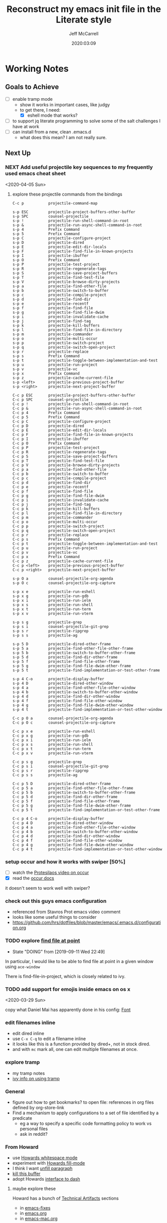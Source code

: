 #+TITLE: Reconstruct my emacs init file in the Literate style
#+author: Jeff McCarrell
#+date: 2020:03:09

* Working Notes
** Goals to Achieve

   - [ ] enable tramp mode
     - show it works in important cases, like judgy
     - to get there, I need:
       - [X] eshell mode that works?
   - [ ] to support jq literate programming to solve some of the salt challenges I have at work
   - [ ] can install from a new, clean .emacs.d
     - what does this mean?  I am not really sure.

** Next Up
*** NEXT Add useful projectile key sequences to my frequently used emacs cheat sheet
  <2020-04-05 Sun>
**** explore these projectile commands from the bindings
     #+begin_example
       C-c p           projectile-command-map

       s-p ESC         projectile-project-buffers-other-buffer
       s-p SPC         counsel-projectile
       s-p !           projectile-run-shell-command-in-root
       s-p &           projectile-run-async-shell-command-in-root
       s-p 4           Prefix Command
       s-p 5           Prefix Command
       s-p C           projectile-configure-project
       s-p D           projectile-dired
       s-p E           projectile-edit-dir-locals
       s-p F           projectile-find-file-in-known-projects
       s-p I           projectile-ibuffer
       s-p O           Prefix Command
       s-p P           projectile-test-project
       s-p R           projectile-regenerate-tags
       s-p S           projectile-save-project-buffers
       s-p T           projectile-find-test-file
       s-p V           projectile-browse-dirty-projects
       s-p a           projectile-find-other-file
       s-p b           projectile-switch-to-buffer
       s-p c           projectile-compile-project
       s-p d           projectile-find-dir
       s-p e           projectile-recentf
       s-p f           projectile-find-file
       s-p g           projectile-find-file-dwim
       s-p i           projectile-invalidate-cache
       s-p j           projectile-find-tag
       s-p k           projectile-kill-buffers
       s-p l           projectile-find-file-in-directory
       s-p m           projectile-commander
       s-p o           projectile-multi-occur
       s-p p           projectile-switch-project
       s-p q           projectile-switch-open-project
       s-p r           projectile-replace
       s-p s           Prefix Command
       s-p t           projectile-toggle-between-implementation-and-test
       s-p u           projectile-run-project
       s-p v           projectile-vc
       s-p x           Prefix Command
       s-p z           projectile-cache-current-file
       s-p <left>      projectile-previous-project-buffer
       s-p <right>     projectile-next-project-buffer

       C-c p ESC       projectile-project-buffers-other-buffer
       C-c p SPC       counsel-projectile
       C-c p !         projectile-run-shell-command-in-root
       C-c p &         projectile-run-async-shell-command-in-root
       C-c p 4         Prefix Command
       C-c p 5         Prefix Command
       C-c p C         projectile-configure-project
       C-c p D         projectile-dired
       C-c p E         projectile-edit-dir-locals
       C-c p F         projectile-find-file-in-known-projects
       C-c p I         projectile-ibuffer
       C-c p O         Prefix Command
       C-c p P         projectile-test-project
       C-c p R         projectile-regenerate-tags
       C-c p S         projectile-save-project-buffers
       C-c p T         projectile-find-test-file
       C-c p V         projectile-browse-dirty-projects
       C-c p a         projectile-find-other-file
       C-c p b         projectile-switch-to-buffer
       C-c p c         projectile-compile-project
       C-c p d         projectile-find-dir
       C-c p e         projectile-recentf
       C-c p f         projectile-find-file
       C-c p g         projectile-find-file-dwim
       C-c p i         projectile-invalidate-cache
       C-c p j         projectile-find-tag
       C-c p k         projectile-kill-buffers
       C-c p l         projectile-find-file-in-directory
       C-c p m         projectile-commander
       C-c p o         projectile-multi-occur
       C-c p p         projectile-switch-project
       C-c p q         projectile-switch-open-project
       C-c p r         projectile-replace
       C-c p s         Prefix Command
       C-c p t         projectile-toggle-between-implementation-and-test
       C-c p u         projectile-run-project
       C-c p v         projectile-vc
       C-c p x         Prefix Command
       C-c p z         projectile-cache-current-file
       C-c p <left>    projectile-previous-project-buffer
       C-c p <right>   projectile-next-project-buffer

       s-p O a         counsel-projectile-org-agenda
       s-p O c         counsel-projectile-org-capture

       s-p x e         projectile-run-eshell
       s-p x g         projectile-run-gdb
       s-p x i         projectile-run-ielm
       s-p x s         projectile-run-shell
       s-p x t         projectile-run-term
       s-p x v         projectile-run-vterm

       s-p s g         projectile-grep
       s-p s i         counsel-projectile-git-grep
       s-p s r         projectile-ripgrep
       s-p s s         projectile-ag

       s-p 5 D         projectile-dired-other-frame
       s-p 5 a         projectile-find-other-file-other-frame
       s-p 5 b         projectile-switch-to-buffer-other-frame
       s-p 5 d         projectile-find-dir-other-frame
       s-p 5 f         projectile-find-file-other-frame
       s-p 5 g         projectile-find-file-dwim-other-frame
       s-p 5 t         projectile-find-implementation-or-test-other-frame

       s-p 4 C-o       projectile-display-buffer
       s-p 4 D         projectile-dired-other-window
       s-p 4 a         projectile-find-other-file-other-window
       s-p 4 b         projectile-switch-to-buffer-other-window
       s-p 4 d         projectile-find-dir-other-window
       s-p 4 f         projectile-find-file-other-window
       s-p 4 g         projectile-find-file-dwim-other-window
       s-p 4 t         projectile-find-implementation-or-test-other-window

       C-c p O a       counsel-projectile-org-agenda
       C-c p O c       counsel-projectile-org-capture

       C-c p x e       projectile-run-eshell
       C-c p x g       projectile-run-gdb
       C-c p x i       projectile-run-ielm
       C-c p x s       projectile-run-shell
       C-c p x t       projectile-run-term
       C-c p x v       projectile-run-vterm

       C-c p s g       projectile-grep
       C-c p s i       counsel-projectile-git-grep
       C-c p s r       projectile-ripgrep
       C-c p s s       projectile-ag

       C-c p 5 D       projectile-dired-other-frame
       C-c p 5 a       projectile-find-other-file-other-frame
       C-c p 5 b       projectile-switch-to-buffer-other-frame
       C-c p 5 d       projectile-find-dir-other-frame
       C-c p 5 f       projectile-find-file-other-frame
       C-c p 5 g       projectile-find-file-dwim-other-frame
       C-c p 5 t       projectile-find-implementation-or-test-other-frame

       C-c p 4 C-o     projectile-display-buffer
       C-c p 4 D       projectile-dired-other-window
       C-c p 4 a       projectile-find-other-file-other-window
       C-c p 4 b       projectile-switch-to-buffer-other-window
       C-c p 4 d       projectile-find-dir-other-window
       C-c p 4 f       projectile-find-file-other-window
       C-c p 4 g       projectile-find-file-dwim-other-window
       C-c p 4 t       projectile-find-implementation-or-test-other-window
     #+end_example
*** setup occur and how it works with swiper [50%]
    - [ ] watch the [[https://protesilaos.com/codelog/2019-08-04-emacs-occur/][Protesilaos video on occur]]
    - [X] read the [[info:emacs#Other%20Repeating%20Search][occur docs]]

    it doesn't seem to work well with swiper?
*** check out this guys emacs configuration
    - referenced from Stavros Prot emacs video comment
    - looks like some useful things to consider
    - https://github.com/hrs/dotfiles/blob/master/emacs/.emacs.d/configuration.org
*** TODO explore [[https://www.gnu.org/software/emacs/manual/html_node/dired-x/Find-File-At-Point.html#Find-File-At-Point][find file at point]]
    - State "DOING"      from              [2019-09-11 Wed 22:49]

    In particular, I would like to be able to find file at point in a given window using =ace-window=

    There is find-file-in-project, which is closely related to ivy.

*** TODO add support for emojis inside emacs on os x
  <2020-03-29 Sun>

  copy what Daniel Mai has apparently done in his config: [[file:~/thirdparty/emacs-configs/danielmai-dotemacs/config.org::*Font][Font]]

*** edit filenames inline

    - edit dired inline
    - use =C-x C-q= to edit a filename inline
    - it looks like this is a function provided by dired+, not in stock dired.
    - and with =mc= mark all, one can edit multiple filenames at once.

*** explore tramp

    - my tramp notes
    - [[info:ivy#Using%20TRAMP][ivy info on using tramp]]

*** General

    - figure out how to get bookmarks? to open file: references in org files defined by org-store-link
    - Find a mechanism to apply configurations to a set of file identified by a predicate
      - eg a way to specify a specific code formatting policy to work vs personal files
      - ask in reddit?

*** From Howard

    - use [[file:/t/emacs-configs/howardabrams-dot-files/emacs.org::(use-package%20whitespace%20:bind%20("C-c%20T%20w"%20.%20whitespace-mode)][Howards whitespace mode]]
    - experiment with [[file:/t/emacs-configs/howardabrams-dot-files/emacs.org::(use-package%20fill%20:bind%20(("C-c%20T%20f"%20.%20auto-fill-mode)][Howards fill-mode]]
    - I think I want [[file:/t/emacs-configs/howardabrams-dot-files/emacs.org::Unfilling%20a%20paragraph%20joins%20all%20the%20lines%20in%20a%20paragraph%20into%20a%20single%20line.%20Taken%20from%20%5B%5Bhttp://www.emacswiki.org/UnfillParagraph%5D%5Bhere%5D%5D.][unfill paragraph]]
    - [[file:/t/emacs-configs/howardabrams-dot-files/emacs-fixes.org::I%20rarely%20want%20to%20kill%20any%20buffer%20but%20the%20one%20I'm%20looking%20at.%20#+BEGIN_SRC%20elisp%20(global-set-key%20(kbd%20"C-x%20k")%20'kill-this-buffer)%20(global-set-key%20(kbd%20"C-x%20K")%20'kill-buffer)%20#+END_SRC][kill this buffer]]
    - adopt Howards [[file:/t/emacs-configs/howardabrams-dot-files/emacs-mac.org::*Dash][interface to dash]]

**** maybe explore these

     Howard has a bunch of _Technical Artifacts_ sections

     - in [[file:/t/emacs-configs/howardabrams-dot-files/emacs-fixes.org::*Technical%20Artifacts][emacs-fixes]]
     - in [[file:/t/emacs-configs/howardabrams-dot-files/emacs.org::*Technical%20Artifacts][emacs.org]]
     - in [[file:/t/emacs-configs/howardabrams-dot-files/emacs-mac.org::*Technical%20Artifacts][emacs-mac.org]]

     Consider reading these for the insights they may contain

     Howard has a bunch of [[file:/t/emacs-configs/howardabrams-dot-files/emacs-client.org::*Font%20Settings][font choices]]. But I don't know how he possibly installs these fonts. So stick with
     Monaco for the short term. Well, now I know a bit more about installing fonts. At least, installing
     Hack.

     Here is where [[file:/t/emacs-configs/howardabrams-dot-files/emacs-client.org::(if%20(eq%20system-type%20'darwin)%20(require%20'init-mac)%20(require%20'init-linux))][Howard chooses between his mac and linux configurations]]

*** From Daniel Mai

   - [[file:/t/emacs-configs/danielmai-dotemacs/config.org::*C/Java][more sane C/java brace handling via Daniel]]
   - figure out how to get bookmarks? to open file: references in org files defined by org-store-link
   - Daniel has some interesting [[file:/t/emacs-configs/danielmai-dotemacs/config.org::*Open%20other%20apps%20from%20Emacs][open in other apps functions]] I would like to investigate as well
   - [[file:/t/emacs-configs/danielmai-dotemacs/config.org::*List%20buffers][ibuffer?]]
   - investigate package recentf
   - Daniel has a nice example [[file:/t/emacs-configs/danielmai-dotemacs/config.org::*Installation][passing an emacs-lisp variable into a shell]] buffer to execute
     - and a [[file:/t/emacs-configs/danielmai-dotemacs/config.org::#+begin_src%20emacs-lisp%20(use-package%20exec-path-from-shell%20:ensure%20t%20:init%20(exec-path-from-shell-initialize))%20#+end_src][link to an info buffer in emacs]]
   - consider creating an auth-source thing as [[file:/t/emacs-configs/danielmai-dotemacs/config.org::(use-package%20auth-source%20:config%20(customize-set-variable%20'auth-sources%20'((:source%20"~/.authinfo.gpg"))))][Daniel]] and IIRC jwiegley do
   - Daniel uses
     - helm
     - and ivy, swiper, counsel
     - and avy
   - Daniels config for [[file:/t/emacs-configs/danielmai-dotemacs/config.org::*Multiple%20cursors][multiple cursors]]
   - Figure out why [[file:/t/emacs-configs/danielmai-dotemacs/config.org::*Yasnippet][Daniel likes yasnippets]]
   - [[file:/t/emacs-configs/danielmai-dotemacs/config.org::*terminal-here][terminal here?]]
   - [[file:/t/emacs-configs/danielmai-dotemacs/config.org::*go-mode][Daniel's go-mode]]
   - here is how Daniel distinguishes between packages he gets from elpa vs [[file:/t/emacs-configs/danielmai-dotemacs/config.org::*Non-ELPA%20packages][local site-lisp]]
   - how Daniel starts [[file:/t/emacs-configs/danielmai-dotemacs/config.org::*Emacsclient][emacs server for emacsclient]]
*** DEFERRED explore dired mode
    - State "DEFERRED"   from "DOING"      [2020-03-29 Sun 17:03] \\
      I think my use of dired is ok now.  Moving this down in priority.
    - State "DOING"      from "TODO"       [2019-09-09 Mon 08:11]

    - [X] read the *Help* for dired
    - [X] Zamansky videos
      - [X] Using emacs 38 - dired
        - [[/Users/jeff/Downloads/emacs-videos/Using%20Emacs%2038%20-%20Dired.mp4][local copy]]
        - and the [[https://cestlaz.github.io/posts/using-emacs-38-dired/][blog entry]] which has interesting links by abo-abo and jcs
      - [X] Using emacs 57 - dired narrow
        - [[/Users/jeff/Downloads/emacs-videos/Using%20Emacs%20Episode%2057%20-%20dired-narrow.mp4][local copy]]
    - [X] what does dired+ add to the picture?
      - [X] read the dired+ docs
      - A: IDK; I couldn't find a package =dired+=

*** CANCELLED consider re-adding try to emacs
    - State "CANCELLED"  from              [2020-03-29 Sun 21:25] \\
      not going to do this.

**** DONE investigate dired-x
     - State "DONE"       from "DOING"      [2019-09-11 Wed 21:27]
     - State "DOING"      from              [2019-09-11 Wed 08:07]
    - [ ] read the manual [[info:dired-x#Top][Dired Extra]]
      - [ ] do any of the emacs folks I follow use dired-x?  A: yes they do.

      #+BEGIN_SRC shell :results output
      find /t/emacs-configs -type f -name \*.el -maxdepth 4 | xargs fgrep -l dired-x
      #+END_SRC

      #+RESULTS:
      : /t/emacs-configs/bbatsov-dotemacs/init.el
      : /t/emacs-configs/jwiegley-dotemacs/init.el
      : /t/emacs-configs/prelude/core/prelude-editor.el
      : /t/emacs-configs/prelude/elpa/async-20170610.2241/dired-async.el
      : /t/emacs-configs/prelude/elpa/magit-20170709.1106/magit.el
      : /t/emacs-configs/prelude/elpa/magit-20170709.1106/magit-diff.el
      : /t/emacs-configs/prelude/elpa/helm-20170709.1054/helm-files.el
      : /t/emacs-configs/abo-abo-dotemacs/modes/ora-dired.el
      : /t/emacs-configs/abo-abo-dotemacs/init.el

      - bbatsov has a nice config

        #+BEGIN_SRC emacs-lisp :tangle no
          (use-package dired
            :config
            ;; dired - reuse current buffer by pressing 'a'
            (put 'dired-find-alternate-file 'disabled nil)

            ;; always delete and copy recursively
            (setq dired-recursive-deletes 'always)
            (setq dired-recursive-copies 'always)

            ;; if there is a dired buffer displayed in the next window, use its
            ;; current subdir, instead of the current subdir of this dired buffer
            (setq dired-dwim-target t)

            ;; enable some really cool extensions like C-x C-j(dired-jump)
            (require 'dired-x))
        #+END_SRC
      - abo-abo has an involved config
      - and a simple one
        #+BEGIN_SRC emacs-lisp :tangle no
          (use-package dired
            :commands dired
            :init
            (setq dired-listing-switches
                  (if (memq system-type '(windows-nt darwin))
                      "-alh"
                      "-laGh1v --group-directories-first")))
          (use-package dired-x
            :commands dired-jump)
        #+END_SRC

    - I definitely want [[info:dired-x#Miscellaneous%20Commands][=dired-jump= and =dired-dump-other-window=]]
    - here is [[info:dired-x#Special%20Marking%20Function][how to write elisp to mark files]] in dired buffer
    - I think I do not want the [[info:dired-x#Find%20File%20At%20Point][=dired-x-find-file=]] stuff

**** DONE read about how abo-abo uses dired

     - State "DONE"       from "DOING"      [2019-09-11 Wed 21:27]
     - State "DOING"      from              [2019-09-11 Wed 08:07]
     - [X] read [[https://oremacs.com/2017/11/18/dired-occur/][abo-abo dired article]]
     - [X] a [[https://oremacs.com/2015/01/10/dired-ansi-term/][2015 article about how he uses ansi-term and dired]]
       - some good stuff about =C-x C-j= and invoking a shell at point, including using tramp to ssh to remote files
     - [X] [[https://oremacs.com/2015/01/12/dired-file-size/][file sizes in dired]]
     - [X] more discussion of [[https://oremacs.com/2015/01/13/dired-options/][his dired switches]]

**** other dired investigations
     - State "NEXT"       from "DOING"      [2020-02-01 Sat 19:00]
     - State "DOING"      from              [2019-09-30 Mon 11:56]
     - [X] read [[http://irreal.org/blog/?p=6760][jcs dired article]]
       - but apparently I need ivy-occur to make this all work?
     - [ ] read about dired-narrow
       - [ ] the full docs are in [[https://github.com/Fuco1/dired-hacks][dired-hacks]]
     - [ ] learn to make new directories?
     - [ ] move files around within those directories

**** notes

     - One can mark based on regex
     - and invert the selection
       - ie mark all .jpeg files
       - then mark all files in the directory that are not .jpeg files
*** DONE switch to counsel, counsel-projectile [100%]
    - State "DONE"       from "DOING"      [2020-03-29 Sun 21:05]
    - State "DOING"      from              [2019-09-02 Mon 21:50]

    - [X] enable the config
    - [X] make a table of common keybindings that I would want to use.
      - publish it in the [[file:jeff-emacs-config.org::*Projectile%20Config][counsel section]] so I can link to it on the web
    - [X] Read [[https://github.com/ericdanan/counsel-projectile][the docs]] to get the basic key bindings down.
    - [X] set up counsel-rg to use ripgrep on vega and sift mac
      - [X] on vega
      - [X] on sift mac

**** DEFERRED investigate ivy-push-view
     - State "DEFERRED"   from "DOING"      [2020-03-29 Sun 17:04] \\
       interesting, but not right now.
     - State "DOING"      from              [2019-09-02 Mon 20:52]

     [[file:~/.emacs.d/elpa/ivy-20190803.1121/ivy.el::(defun%20ivy-push-view%20(&optional%20arg)][ivy-push-view]] appears to have some basic window layout capture functionality.  And since I am wanting
     to try the whole ivy/counsel combo in preference to helm, lets just do that and try out ivy-push-view
     as part of that refactoring.

*** DONE make a links section to my favorite authors' config files
    - State "DONE"       from              [2020-03-29 Sun 17:05]
    - both on the web and to my local copies

*** DONE figure out how to search at point with swiper
    - State "DONE"       from "DOING"      [2020-03-29 Sun 14:11]
    - State "DOING"      from              [2020-03-15 Sun 20:49]

    the answer here is ~M-j~, which is ~ivy-yank-word~.

    I often want to search for the text at point with swiper
    Like I used to do with i-search

    I'm sure this is possible; I just don't know how to do it.

    the method is: =swiper-thing-at-point=

    is there a binding for it?  A: no.

    I can also yank text into the ivy completion buffer.

    Looks like the magic is =M-j= bound to =ivy-yank-word=

    the key bindings are displayed by
    #+begin_quote
    M-x describe-function ivy-mode
    #+end_quote

    reddit thread about [[https://www.reddit.com/r/emacs/comments/6yi6dl/most_useful_parts_of_ivycounselswiper_manual_too/][most useful parts of ivy]]
*** DONE add a key-binding C-c ~ to insert ~~ pairs

    - State "DONE"       from "DOING"      [2020-03-29 Sun 14:04]
**** DONE explore =wrap-region=
     - State "DONE"       from "DOING"      [2020-03-29 Sun 14:04]
     - State "DOING"      from              [2020-03-29 Sun 13:21]

     Added the below config; lets see how I like it.

     It looks like Howard has [[https://github.com/howardabrams/dot-files/blob/master/emacs.org#block-wrappers][started using =wrap-region=]].

     And I like his keyboard mapping to add pairs of characters with meta bindings:

     #+BEGIN_SRC emacs-lisp
       (global-set-key (kbd "M-[") 'insert-pair)
       (global-set-key (kbd "M-{") 'insert-pair)
       (global-set-key (kbd "M-<") 'insert-pair)
       (global-set-key (kbd "M-'") 'insert-pair)
       (global-set-key (kbd "M-`") 'insert-pair)
       (global-set-key (kbd "M-\"") 'insert-pair)
     #+END_SRC

     So see if I can't just follow that pattern and ease my code editing in org-mode particularly.

**** DONE bind-key vs define-key
     - State "DONE"       from "DOING"      [2020-03-29 Sun 14:04]
     - State "DOING"      from "DONE"       [2020-02-03 Mon 13:38]
     - State "DONE"       from "NEXT"       [2020-02-03 Mon 13:24]
     - State "NEXT"       from              [2020-02-03 Mon 13:18]

     Howard uses ~bind-key~ in his definitions.

     However, the emacs manual [[https://www.gnu.org/software/emacs/manual/html_node/elisp/Changing-Key-Bindings.html#Changing-Key-Bindings][changing key bindings]] does not mention bind-key, instead uses define-key.  Why?

     Well, it looks like `bind-key` is a use-package level macro with different evaluation implications.

     Here is the full snippet that Howard uses to [[file:~/thirdparty/emacs-configs/howardabrams-dot-files/emacs-org.org::*Local%20Key%20Bindings][define some of his org mode keys]]:

     #+BEGIN_SRC elisp
       (use-package org
         :config
          (bind-keys :map org-mode-map
          ("A-b" . (surround-text-with "+"))
          ("s-b" . (surround-text-with "*"))
          ("A-i" . (surround-text-with "/"))
          ("s-i" . (surround-text-with "/"))
          ("A-=" . (surround-text-with "="))
          ("s-=" . (surround-text-with "="))
          ("A-`" . (surround-text-with "~"))
          ("s-`" . (surround-text-with "~"))

          ("C-s-f" . forward-sentence)
          ("C-s-b" . backward-sentence)))
     #+END_SRC

     however, Howard [[file:~/thirdparty/emacs-configs/howardabrams-dot-files/emacs-org.org::*Initial%20Settings][used define-key at the top of his org file as well]]:

     #+BEGIN_SRC emacs-lisp
       (define-key org-mode-map (kbd "M-C-n") 'org-end-of-item-list)
       (define-key org-mode-map (kbd "M-C-p") 'org-beginning-of-item-list)
       (define-key org-mode-map (kbd "M-C-u") 'outline-up-heading)
       (define-key org-mode-map (kbd "M-C-w") 'org-table-copy-region)
       (define-key org-mode-map (kbd "M-C-y") 'org-table-paste-rectangle)

       (define-key org-mode-map [remap org-return] (lambda () (interactive)
                                                     (if (org-in-src-block-p)
                                                         (org-return)
                                                       (org-return-indent)))))
     #+END_SRC

     so there seems to be some clear evaluation time discrimination going on here.

     hypothesis:
     - ~surround-text-with~ is not defined until initialization time
     - bind-keys defers the actual call (it is a special form) until it is evaluated at init time
       - reducing the ordering problem on which set of Howard's many init files get evaluated first
     - bind-keys calls define-key under the covers

***** CANCELLED does bind-key call define-key?

      - State "CANCELLED"  from              [2020-03-29 Sun 13:12]
      Assume the answer is yes, or that the answer does not really matter to this work.

      - [ ] read the comments / usage guide for [[https://github.com/jwiegley/use-package/blob/master/bind-key.el#L28-L33][~bind-keys~]]

**** DONE create a org-mode-map keymap?

     - State "DONE"       from "NEXT"       [2020-03-29 Sun 13:06]
     and/or investigate if I can generate an Alt or Super keyboard prefix from my mac os x keyboard.
     As described by `C-h c`:

     Cmd maps to Meta
     Option maps to Super

     So I should be able to use Howards bindings above, once I figure out how to create an org-mode-map.

     #+BEGIN_SRC emacs-lisp
       (define-key org-mode-map (kbd "s-=") 'jwm/mac-p)
     #+END_SRC

     so that does work, even though =jwm/mac-p= is not an interactive function.

**** DONE does org-mode define the symbol org-mode-map?
     - State "DONE"       from "NEXT"       [2020-03-29 Sun 13:01]
     - State "NEXT"       from              [2020-02-03 Mon 13:30]

     It certainly appears to.
     #+begin_example
       org-mode-map is a variable defined in ‘org.el’.
     #+end_example
**** DONE first attempt
     - State "DONE"       from              [2020-03-29 Sun 12:50]
    - State "DOING"      from "TODO"       [2019-05-06 Mon 08:39]
   <2018-09-13 Thu>

   or find the idiom from one my emacs dot file authors and replicate it.
   Looks like this is the idiom from howard:

   #+BEGIN_SRC text
     howardabrams-dot-files/emacs-org.org
     108:       (bind-key "A-`" (surround-text-with "~") org-mode-map)
     109:       (bind-key "s-`" (surround-text-with "~") org-mode-map))
   #+END_SRC

**** DONE find a key to bind it to
     - State "DONE"       from              [2020-03-29 Sun 12:48]

   tldr: I now have =super= bound to the mac os option key, as distinct from =meta= bound to the mac os
   =command= key.

   the problem with this is that I can't figure out how to generate a "A-" or a "s-" prefix from my mac
   keyboard the way I have it set up.

   Maybe send a message to the emacs reddit?
   Or go look at the code that implements mac key bindings for a hint.
   So Left-option is already bound to "s-".   So I am good to go there.
   It looks like Howard has set up an org-mode-map.  I should do that as well.

**** DONE what is the difference in org mode between equals, tilde and back quote?

     - State "DONE"       from              [2020-02-03 Mon 13:30]
According to the [[https://orgmode.org/guide/Markup.html][org mode markup guide]], specifically [[https://orgmode.org/guide/Emphasis-and-Monospace.html#Emphasis-and-Monospace][emphasis and monospace]],

#+BEGIN_QUOTE
You can make words ‘*bold*’, ‘/italic/’, ‘_underlined_’, ‘=verbatim=’ and ‘~code~’, and, if you must, ‘+strike-through+’. Text in the code and verbatim string is not processed for Org specific syntax; it is exported verbatim.
#+END_QUOTE

So the answer is that:
- backquote does not have any special meaning
- tilde is for code
- equals is for verbatim
*** DONE add a recent keybinding section to visible docs
    - State "DONE"       from "DOING"      [2020-03-29 Sun 12:45]
    - State "DOING"      from              [2020-03-13 Fri 08:11]
    the observation is that I often need a way to establish key combinations for recently acquired
    functionality.

    Examples:

    tangle babel
      : C-c C-v t

    yasnippet / auto-yasnippet
      : C-c & C-s   yas-insert-snippet
      : s-w         aya-create
      : s-y         aya-expand

**** use =emacs-cheat-sheet= for this task
     - [ ] refactor to put my most recently used bindings at the top
     - [ ] add a new section "new bindings to get used to"

*** DONE add support for avy
    - State "DONE"       from              [2020-03-28 Sat 21:38]
**** what do others do with avy?
     it looks like the main avy function in use is =avy-goto-char-timer=

     #+begin_example
       ❯ for d in $PWD/*(/); do (cd $d && print ${d}/ && git grep -w avy-goto-char-timer); done | pbcopy

       /Users/jeff/thirdparty/emacs-configs/abo-abo-dotemacs/
       keys.el:(global-set-key (kbd "C-'") 'avy-goto-char-timer)
       modes/ora-avy.el:  ("s" avy-goto-char-timer)

       /Users/jeff/thirdparty/emacs-configs/howardabrams-dot-files/
       emacs-evil.org:                  ("t" . avy-goto-char-timer)
       emacs-evil.org:        "j" 'avy-goto-char-timer
       emacs.org:     (global-set-key (kbd "s-h") 'avy-goto-char-timer)
       emacs.org:     (global-set-key (kbd "s-j") 'avy-goto-char-timer)
       emacs.org:     (global-set-key (kbd "A-h") 'avy-goto-char-timer)
       emacs.org:     (global-set-key (kbd "A-j") 'avy-goto-char-timer)

       /Users/jeff/thirdparty/emacs-configs/jwiegley-dotemacs/
       init.el:  :bind* ("C-." . avy-goto-char-timer)

       /Users/jeff/thirdparty/emacs-configs/steve-purcell-dotemacs/
       lisp/init-editing-utils.el:  (global-set-key (kbd "C-;") 'avy-goto-char-timer))
     #+end_example

     looks like we have 3 variants of binding it to =C-something=:
     - =C-.=
     - =C-;=
     - =C-'=

     I guess I will choose =C-.=, following jwiegley here.

     #+BEGIN_SRC emacs-lisp
       (use-package avy
         :bind* ("C-." . avy-goto-char-timer)
         :config
         (avy-setup-default))
     #+END_SRC

***** grep avy
      #+begin_example
        ❯ for d in $PWD/*(/); do (cd $d && print $(pwd) && git grep -w avy); done | pbcopy

        /Users/jeff/thirdparty/emacs-configs/abo-abo-dotemacs
        init.el:(require 'ora-avy)
        keys.el:(global-set-key (kbd "C-'") 'avy-goto-char-timer)
        keys.el:(global-set-key (kbd "π") 'avy-goto-char)                    ; [p]
        keys.el:(global-set-key (kbd "M-t") 'avy-goto-word-or-subword-1)
        keys.el:(global-set-key (kbd "M-p") 'avy-pop-mark)
        keys.el:(global-set-key (kbd "C-c C-j") 'avy-resume)
        keys.el:(global-set-key (kbd "C-π") 'avy-resume)
        keys.el:(global-set-key (kbd "M-g g") 'avy-goto-line)
        keys.el:(global-set-key (kbd "C-M-g") 'avy-goto-line)
        keys.el:(global-set-key (kbd "M-g e") 'avy-goto-word-0)
        keys.el:(global-set-key (kbd "M-g w") 'avy-goto-word-1)
        keys.el:(global-set-key (kbd "M-g s") 'avy-goto-subword-0)
        keys.el:  ("a" vimish-fold-avy "avy")
        loaddefs.el:;;;### (autoloads nil "modes/ora-avy" "modes/ora-avy.el" (0 0 0 0))
        loaddefs.el:;;; Generated autoloads from modes/ora-avy.el
        loaddefs.el:(if (fboundp 'register-definition-prefixes) (register-definition-prefixes "modes/ora-avy" '("hydra-avy")))
        modes/ora-avy.el:(avy-setup-default)
        modes/ora-avy.el:(csetq avy-all-windows t)
        modes/ora-avy.el:(csetq avy-all-windows-alt nil)
        modes/ora-avy.el:(csetq avy-styles-alist '((avy-goto-char-2 . post)
        modes/ora-avy.el:                          (ivy-avy . pre)
        modes/ora-avy.el:                          (avy-goto-line . pre)))
        modes/ora-avy.el:;; (advice-add 'swiper :before 'avy-push-mark)
        modes/ora-avy.el:;; (advice-remove 'swiper 'avy-push-mark)
        modes/ora-avy.el:(csetq avy-keys-alist
        modes/ora-avy.el:(defhydra hydra-avy (:color teal)
        modes/ora-avy.el:  ("j" avy-goto-char)
        modes/ora-avy.el:  ("k" avy-goto-word-1)
        modes/ora-avy.el:  ("l" avy-goto-line)
        modes/ora-avy.el:  ("s" avy-goto-char-timer)
        modes/ora-avy.el:(defhydra hydra-avy-cycle ()
        modes/ora-avy.el:  ("j" avy-next "next")
        modes/ora-avy.el:  ("k" avy-prev "prev")
        modes/ora-avy.el:(global-set-key (kbd "C-M-'") 'hydra-avy-cycle/body)
        modes/ora-avy.el:(provide 'ora-avy)
        modes/ora-elisp.el:    (setq lispy-avy-style-symbol 'at-full)))
        modes/ora-eww.el:(require 'avy)
        modes/ora-eww.el:  (call-interactively #'avy-goto-char)
        modes/ora-javascript.el:  (setq-local avy-subword-extra-word-chars nil)

        /Users/jeff/thirdparty/emacs-configs/andreyorst-dotfiles
        /Users/jeff/thirdparty/emacs-configs/bbatsov-dotemacs
        init.el:(use-package avy
        init.el:  :bind (("s-." . avy-goto-word-or-subword-1)
        init.el:         ("s-," . avy-goto-char))
        init.el:  (setq avy-background t))

        /Users/jeff/thirdparty/emacs-configs/danielmai-dotemacs
        config.org:   ("C-'" . ivy-avy))
        config.org:(use-package avy
        config.org:  :bind ("C-S-s" . avy-goto-char))

        /Users/jeff/thirdparty/emacs-configs/ebzzry-dotfiles
        /Users/jeff/thirdparty/emacs-configs/editorconfig-emacs
        /Users/jeff/thirdparty/emacs-configs/greendog-gtd
        /Users/jeff/thirdparty/emacs-configs/helm-ag

        /Users/jeff/thirdparty/emacs-configs/howardabrams-dot-files
        emacs-evil.org:                  ;; Wanna rebind f to avy?
        emacs-evil.org:                  ;; How about avy to 't'?
        emacs-evil.org:                  ("t" . avy-goto-char-timer)
        emacs-evil.org:                  ("T" . avy-goto-word-timer)
        emacs-evil.org:        "j" 'avy-goto-char-timer
        emacs-fixes.org:   I find it better than =avy= when in a macro.t
        emacs.org:   Mostly using the [[https://github.com/abo-abo/avy][avy]] project's [[help:avy-goto-word-timer][avy-goto-word-1]] function, so I bind
        emacs.org:     (use-package avy
        emacs.org:       :init (setq avy-background t))
        emacs.org:     (global-set-key (kbd "s-h") 'avy-goto-char-timer)
        emacs.org:     (global-set-key (kbd "s-j") 'avy-goto-char-timer)
        emacs.org:     (global-set-key (kbd "s-H") 'avy-pop-mark)
        emacs.org:     (global-set-key (kbd "s-J") 'avy-pop-mark)
        emacs.org:     (global-set-key (kbd "A-h") 'avy-goto-char-timer)
        emacs.org:     (global-set-key (kbd "A-j") 'avy-goto-char-timer)
        emacs.org:     (global-set-key (kbd "A-H") 'avy-pop-mark)
        emacs.org:     (global-set-key (kbd "A-J") 'avy-pop-mark)

        /Users/jeff/thirdparty/emacs-configs/jwiegley-dotemacs
        init.el:(use-package avy
        init.el:  :bind* ("C-." . avy-goto-char-timer)
        init.el:  (avy-setup-default))
        init.el:(use-package avy-zap
        init.el:  :bind (("M-z" . avy-zap-to-char-dwim)
        init.el:         ("M-Z" . avy-zap-up-to-char-dwim)))
        init.el:              ("C-." . swiper-avy)
        settings.el: '(avy-case-fold-search t)
        settings.el: '(avy-keys (quote (97 111 101 117 105 100 104 116 110 115)))
        settings.el: '(avy-timeout-seconds 0.3)

        /Users/jeff/thirdparty/emacs-configs/munen-emacs.d
        /Users/jeff/thirdparty/emacs-configs/prelude
        README.md:<kbd>jj</kbd>      | Jump to the beginning of a word(`avy-goto-word-1`)
        README.md:<kbd>jk</kbd>      | Jump to a character(`avy-goto-char`)
        README.md:<kbd>jl</kbd>      | Jump to the beginning of a line(`avy-goto-line`)
        core/prelude-editor.el:;; avy allows us to effectively navigate to visible things
        core/prelude-editor.el:(require 'avy)
        core/prelude-editor.el:(setq avy-background t)
        core/prelude-editor.el:(setq avy-style 'at-full)
        core/prelude-global-keybindings.el:(global-set-key (kbd "C-c j") 'avy-goto-word-or-subword-1)
        core/prelude-global-keybindings.el:(global-set-key (kbd "s-.") 'avy-goto-word-or-subword-1)
        core/prelude-packages.el:    avy
        modules/prelude-evil.el:;;; enable avy with evil-mode
        modules/prelude-evil.el:(define-key evil-normal-state-map (kbd "SPC") 'avy-goto-word-1)
        modules/prelude-key-chord.el:(key-chord-define-global "jj" 'avy-goto-word-1)
        modules/prelude-key-chord.el:(key-chord-define-global "jl" 'avy-goto-line)
        modules/prelude-key-chord.el:(key-chord-define-global "jk" 'avy-goto-char)
        sample/prelude-pinned-packages.el:        (avy . "melpa-stable")

        /Users/jeff/thirdparty/emacs-configs/sacha-chua-dotemacs
        Sacha.org:      (key-chord-define-global "jj"     'avy-goto-word-1)
        Sacha.org:      (key-chord-define-global "jl"     'avy-goto-line)
        Sacha.org:      ;(key-chord-define-global "jZ"     'avy-zap-to-char)
        Sacha.org:  (use-package avy)
        Sacha.org:(use-package avy-zap
        Sacha.org:  (("M-z" . avy-zap-up-to-char-dwim)
        Sacha.org:   ("M-Z" . avy-zap-to-char-dwim)))

        /Users/jeff/thirdparty/emacs-configs/sirpscl-emacs.d
        /Users/jeff/thirdparty/emacs-configs/smartparens

        /Users/jeff/thirdparty/emacs-configs/steve-purcell-dotemacs
        lisp/init-editing-utils.el:(when (maybe-require-package 'avy)
        lisp/init-editing-utils.el:  (global-set-key (kbd "C-;") 'avy-goto-char-timer))
      #+end_example

***** expand in org mode
      #+name: find-other-emac-users-use-of-avy
      #+BEGIN_SRC text
        for d in *(/); do
          (cd $d && print -- $(pwd) && print $d && git grep -w avy)
        done | sed 4q
      #+END_SRC

      #+BEGIN_SRC shell :dir ~/thirdparty/emacs-configs :results output :noweb yes
        zsh -f <<'EOF'
        <<find-other-emac-users-use-of-avy>>
        EOF
      #+END_SRC

      #+RESULTS:
      : /Users/jeff/thirdparty/emacs-configs/abo-abo-dotemacs
      : abo-abo-dotemacs
      : init.el:(require 'ora-avy)
      : keys.el:(global-set-key (kbd "C-'") 'avy-goto-char-timer)

      will bash work with that example as well?

      #+BEGIN_SRC shell :dir ~/thirdparty/emacs-configs :results output :noweb yes
        bash <<'EOF'
        <<find-other-emac-users-use-of-avy>>
        EOF
      #+END_SRC

      #+RESULTS:

      A: no, the result is:
      #+begin_example
        bash: line 1: syntax error near unexpected token `('
        bash: line 1: `for d in *(/); do'
      #+end_example

****** literal expansion
      #+BEGIN_SRC shell :dir /Users/jeff/thirdparty/emacs-configs :results output
        zsh -f <<'EOF'
        for d in $(print *(/)); do
          (cd $d && print -- $(pwd) && print $d && git grep -w avy)
        done | sed 10q
        EOF

      #+END_SRC

      #+RESULTS:
      #+begin_example
      /Users/jeff/thirdparty/emacs-configs/abo-abo-dotemacs
      abo-abo-dotemacs
      init.el:(require 'ora-avy)
      keys.el:(global-set-key (kbd "C-'") 'avy-goto-char-timer)
      keys.el:(global-set-key (kbd "π") 'avy-goto-char)                    ; [p]
      keys.el:(global-set-key (kbd "M-t") 'avy-goto-word-or-subword-1)
      keys.el:(global-set-key (kbd "M-p") 'avy-pop-mark)
      keys.el:(global-set-key (kbd "C-c C-j") 'avy-resume)
      keys.el:(global-set-key (kbd "C-π") 'avy-resume)
      keys.el:(global-set-key (kbd "M-g g") 'avy-goto-line)
      #+end_example

*** DONE build a better emacs / python working env
    - State "DONE"       from "TODO"       [2020-03-14 Sat 14:42]
   <2020-03-14 Sat>

 Mike Z uses the inferior python process =C-c C-p= to test his python code
 the binding in elpy is =C-c C-z=
 Much like my use of the terminal

 The interaction with virtualenv/pipenv makes thats style hard for me?
 A: elpy has explicit support for virtual envs via =pyvenv=

**** DONE inferior python usage

     - State "DONE"       from              [2020-03-14 Sat 14:42]
 answer: re-installing brew python3, and configuring emacs to prefer python3 works here.

***** DONE working notes
      - State "DONE"       from              [2020-03-14 Sat 13:33]
 start in ~/tmp/foo.py

 here is what i get:
 #+begin_quote
 Warning (python): Your ‘python-shell-interpreter’ doesn’t seem to support readline, yet ‘python-shell-completion-native-enable’ was t and "python" is not part of the ‘python-shell-completion-native-disabled-interpreters’ list.  Native completions have been disabled locally.
 #+end_quote

 what is my current python setup? nil

 - [X] So try out the generic elpy install
 and try inferior python again:

 same result

 #+begin_quote
 Warning (python): Your ‘python-shell-interpreter’ doesn’t seem to support readline, yet ‘python-shell-completion-native-enable’ was t and "python" is not part of the ‘python-shell-completion-native-disabled-interpreters’ list.  Native completions have been disabled locally.
 #+end_quote

 So try generic elpy configuration,
 ie, emacs menu -> elpy -> config
 then I see:

 #+begin_quote
 Elpy Configuration

 Emacs.............: 26.2
 Elpy..............: 1.32.0
 Virtualenv........: None
 Interactive Python: python 2.7.16 (/usr/bin/python)
 RPC virtualenv....: rpc-venv (/Users/jeff/.emacs.d/elpy/rpc-venv)
  Python...........: python 3.7.7 (/Users/jeff/.emacs.d/elpy/rpc-venv/bin/python)
  Jedi.............: 0.16.0
  Rope.............: 0.16.0
  Autopep8.........: 1.5
  Yapf.............: 0.29.0
  Black............: 19.10b0
 Syntax checker....: Not found (flake8)

 Warnings

 You have not activated a virtual env. While Elpy supports this, it is often a good idea to work inside a
 virtual env. You can use M-x pyvenv-activate or M-x pyvenv-workon to activate a virtual env.

 The directory ~/.local/bin/ is not in your PATH. As there is no active virtualenv, installing Python
 packages locally will place executables in that directory, so Emacs won't find them. If you are missing some
 commands, do add this directory to your PATH -- and then do `elpy-rpc-restart'.

 The configured syntax checker could not be found. Elpy uses this program to provide syntax checks of your
 programs, so you might want to install one. Elpy by default uses flake8.

 [Install flake8]

 Options
 #+end_quote

 so elpy has explicit [[https://elpy.readthedocs.io/en/latest/concepts.html#virtual-envs][support for virtualenv]]
 but at present, does not seem to ahve any support for pipenv? Correct.

 however, a [[https://www.google.com/search?q=elpy+pipenv&oq=elpy+pipenv&aqs=chrome..69i57j69i60.2416j0j7&sourceid=chrome&ie=UTF-8][google search]] reveals many sources:
 - the open since 2017 elpy issue: [[https://github.com/jorgenschaefer/elpy/issues/1217][Support for pipenv]]
   - refers to pipenv.el

 trying setting WORKON_HOME for emacs at invocation time:
 #+begin_quote
 ❯ WORKON_HOME=$HOME/.local/share/virtualenvs emacs foo.py
 #+end_quote

 this initial experiment did not work:

 #+begin_quote
 Elpy Configuration

 Emacs.............: 26.2
 Elpy..............: 1.32.0
 Virtualenv........: None
 Interactive Python: python 2.7.16 (/usr/bin/python)
 RPC virtualenv....: rpc-venv (/Users/jeff/.emacs.d/elpy/rpc-venv)
  Python...........: python 3.7.7 (/Users/jeff/.emacs.d/elpy/rpc-venv/bin/python)
  Jedi.............: 0.16.0
  Rope.............: 0.16.0
  Autopep8.........: 1.5
  Yapf.............: 0.29.0
  Black............: 19.10b0
 Syntax checker....: Not found (flake8)

 Warnings

 You have not activated a virtual env. While Elpy supports this, it is often a good idea to work inside a
 virtual env. You can use M-x pyvenv-activate or M-x pyvenv-workon to activate a virtual env.

 #+end_quote

 NB: I don't seem to have the =pyenv-= group of funcions inside emacs either.
 A: user-error. they are =pyvenv=, not =pyenv=.

***** DONE make interactive python == python3
      - State "DONE"       from              [2020-03-14 Sat 13:32]
 so I set python3 as the python shell interpreter in the elpy settings
 and that seems to work.
 So try setting that in my generic configuration.  that works.
 - [X] Commit that code.
 - [X] And take it out of =settings.el=

***** DONE prefer pipenv location for virtualenv over virtualenv
      - State "DONE"       from              [2020-03-14 Sat 13:58]
****** DONE where do I store environment vars?  A: $HOME/.exports
       - State "DONE"       from              [2020-03-14 Sat 14:06]
       where is ~/.exports defined?  which project?  A: jwm-dotfiles

****** DONE what is $HOME/.local about?
       - State "DONE"       from              [2020-03-14 Sat 13:47]
       An [[https://stackoverflow.com/questions/30274743/what-is-the-purpose-of-home-local][answer from stackoverflow]]

       #+begin_quote
       The /usr/local directory mirrors the structure of the /usr directory, but can be used by system
       administrators to install local or third party packages for all users.

       The ~/.local directory now has the same purpose just for a single user.
       #+end_quote

***** DONE show that it works
      - State "DONE"       from              [2020-03-14 Sat 14:11]
      So after these changes, and
      #+begin_quote
      M-x pyvenv-workon
      treasury-scraper-xxxx
      #+end_quote

      now elpy reports:

      #+begin_quote
      Elpy Configuration

      Emacs.............: 26.2
      Elpy..............: 1.32.0
      Virtualenv........:  (/Users/jeff/.local/share/virtualenvs/treasury-scraper-1HRn0RJi/)
      Interactive Python: python3 3.7.7 (/Users/jeff/.local/share/virtualenvs/treasury-scraper-1HRn0RJi/bin/python3)
      #+end_quote

**** DONE make flake8 work
     - State "DONE"       from              [2020-03-14 Sat 14:42]
     get it installed
     figure out how to invoke it

***** DONE installed

      - State "DONE"       from              [2020-03-14 Sat 14:16]
     #+begin_quote
     (treasury-scraper) ❯ pipenv install --dev flake8
       ...
     #+end_quote

     #+begin_quote
     Elpy Configuration

     Emacs.............: 26.2
     Elpy..............: 1.32.0
     Virtualenv........:  (/Users/jeff/.local/share/virtualenvs/treasury-scraper-1HRn0RJi/)
     Interactive Python: python3 3.7.7 (/Users/jeff/.local/share/virtualenvs/treasury-scraper-1HRn0RJi/bin/python3)
     RPC virtualenv....: rpc-venv (/Users/jeff/.emacs.d/elpy/rpc-venv)
      Python...........: python 3.7.7 (/Users/jeff/.emacs.d/elpy/rpc-venv/bin/python)
      Jedi.............: 0.16.0
      Rope.............: 0.16.0
      Autopep8.........: 1.5
      Yapf.............: 0.29.0
      Black............: 19.10b0
     Syntax checker....: flake8 (/Users/jeff/.local/share/virtualenvs/treasury-scraper-1HRn0RJi/bin/flake8)
     #+end_quote

***** DONE usage
      - State "DONE"       from              [2020-03-14 Sat 14:41]
      keybinding appears to be =C-c C-v=
***** DONE configure a long line for flake8 default: 79 -> 108

      - State "DONE"       from              [2020-03-14 Sat 14:41]
      [[https://flake8.pycqa.org/en/2.5.5/config.html#user-global][looks like]] the value can be defined several places, including in =~/.config/flake8=

*** DONE configure yasnippet and auto yasnippet
    - State "DONE"       from "DOING"      [2020-03-11 Wed 19:16]
    - State "DOING"      from              [2020-03-10 Tue 20:49]

    Mike Z has a couple of nice videos here

    use case: github issue template
    use case: table to report in financial review meetings

    In particular, the auto snippet functionality looks useful to my normal flow.
    and auto yasnippets is from aboabo

**** DONE what snippets do I have loaded?
     - State "DONE"       from              [2020-03-10 Tue 21:42]

     #+BEGIN_SRC emacs-lisp
       yas-snippet-dirs
     #+END_SRC

     #+RESULTS:
     | /Users/jeff/.emacs.d/snippets | yasnippet-snippets-dir |

     #+BEGIN_SRC shell :results output
       tree ~/.emacs.d/elpa/yasnippet-snippets-20200122.1140
     #+END_SRC

     #+RESULTS:
     #+begin_example
     /Users/jeff/.emacs.d/elpa/yasnippet-snippets-20200122.1140
     ├── snippets
     │   ├── antlr-mode
     │   │   ├── project
     │   │   ├── property
     │   │   └── target
     │   ├── apples-mode
     │   │   ├── comment
     │   │   ├── considering
     │   │   ├── considering-application-responses
     │   │   ├── display-dialog
     │   │   ├── if
     │   │   ├── ignoring
     │   │   ├── ignoring-application-responses
     │   │   ├── on
     │   │   ├── repeat
     │   │   ├── repeat-until
     │   │   ├── repeat-while
     │   │   ├── repeat-with
     │   │   ├── tell-application
     │   │   ├── tell-application-to-activate
     │   │   ├── try
     │   │   ├── using-terms-from-application
     │   │   ├── with-timeout-of-seconds
     │   │   └── with-transaction
     │   ├── applescript-mode
     │   │   ├── comment
     │   │   ├── considering
     │   │   ├── considering-application-responses
     │   │   ├── display-dialog
     │   │   ├── if
     │   │   ├── ignoring
     │   │   ├── ignoring-application-responses
     │   │   ├── on
     │   │   ├── repeat
     │   │   ├── repeat-until
     │   │   ├── repeat-while
     │   │   ├── repeat-with
     │   │   ├── tell-application
     │   │   ├── tell-application-to-activate
     │   │   ├── try
     │   │   ├── using-terms-from-application
     │   │   ├── with-timeout-of-seconds
     │   │   └── with-transaction
     │   ├── bazel-mode
     │   │   ├── alias
     │   │   ├── ccb
     │   │   ├── cci
     │   │   ├── ccinc
     │   │   ├── ccl
     │   │   ├── ccp
     │   │   ├── cct
     │   │   ├── fg
     │   │   ├── genq
     │   │   ├── jbin
     │   │   ├── jimp
     │   │   ├── jlib
     │   │   ├── jrun
     │   │   ├── jtest
     │   │   ├── pybin
     │   │   ├── pylib
     │   │   ├── pyrun
     │   │   ├── pytest
     │   │   ├── shbin
     │   │   ├── shlib
     │   │   ├── shtest
     │   │   └── ws
     │   ├── bibtex-mode
     │   │   ├── article
     │   │   ├── book
     │   │   ├── booklet
     │   │   ├── conference
     │   │   ├── inbook
     │   │   ├── incollection
     │   │   ├── inproceedings
     │   │   ├── manual
     │   │   ├── masterthesis
     │   │   ├── misc
     │   │   ├── phdthesis
     │   │   ├── proceedings
     │   │   ├── techreport
     │   │   └── unpublished
     │   ├── c++-mode
     │   │   ├── acl
     │   │   ├── acm
     │   │   ├── ajf
     │   │   ├── alo
     │   │   ├── ano
     │   │   ├── assert
     │   │   ├── beginend
     │   │   ├── boost_require
     │   │   ├── cerr
     │   │   ├── cin
     │   │   ├── class
     │   │   ├── class11
     │   │   ├── cni
     │   │   ├── cnt
     │   │   ├── const_[]
     │   │   ├── constructor
     │   │   ├── cout
     │   │   ├── cpb
     │   │   ├── cpi
     │   │   ├── cpn
     │   │   ├── cpp
     │   │   ├── cpy
     │   │   ├── cstd
     │   │   ├── d+=
     │   │   ├── d_operator
     │   │   ├── d_operator[]
     │   │   ├── d_operator[]_const
     │   │   ├── d_operator_istream
     │   │   ├── d_operator_ostream
     │   │   ├── delete
     │   │   ├── delete[]
     │   │   ├── doc
     │   │   ├── dynamic_casting
     │   │   ├── enum
     │   │   ├── eql
     │   │   ├── erm
     │   │   ├── ffo
     │   │   ├── fil
     │   │   ├── fin
     │   │   ├── fixture
     │   │   ├── fln
     │   │   ├── fnd
     │   │   ├── fne
     │   │   ├── fni
     │   │   ├── fori
     │   │   ├── fre
     │   │   ├── friend
     │   │   ├── fun_declaration
     │   │   ├── gnn
     │   │   ├── gnr
     │   │   ├── gtest
     │   │   ├── ignore
     │   │   ├── ihp
     │   │   ├── ihu
     │   │   ├── inline
     │   │   ├── io
     │   │   ├── ipr
     │   │   ├── ipt
     │   │   ├── iss
     │   │   ├── isu
     │   │   ├── ita
     │   │   ├── iterator
     │   │   ├── ltr
     │   │   ├── lwr
     │   │   ├── lxc
     │   │   ├── map
     │   │   ├── member_function
     │   │   ├── mkh
     │   │   ├── mme
     │   │   ├── mne
     │   │   ├── module
     │   │   ├── mpb
     │   │   ├── mrg
     │   │   ├── msm
     │   │   ├── mxe
     │   │   ├── namespace
     │   │   ├── nno
     │   │   ├── ns
     │   │   ├── nth
     │   │   ├── nxp
     │   │   ├── oit
     │   │   ├── operator!=
     │   │   ├── operator+
     │   │   ├── operator+=
     │   │   ├── operator=
     │   │   ├── operator==
     │   │   ├── operator[]
     │   │   ├── operator_istream
     │   │   ├── operator_ostream
     │   │   ├── ostream
     │   │   ├── pack
     │   │   ├── phh
     │   │   ├── ppt
     │   │   ├── private
     │   │   ├── protected
     │   │   ├── prp
     │   │   ├── psc
     │   │   ├── pst
     │   │   ├── ptc
     │   │   ├── ptn
     │   │   ├── public
     │   │   ├── rci
     │   │   ├── rmc
     │   │   ├── rmf
     │   │   ├── rmi
     │   │   ├── rmv
     │   │   ├── rpc
     │   │   ├── rpi
     │   │   ├── rpl
     │   │   ├── rtc
     │   │   ├── rte
     │   │   ├── rvc
     │   │   ├── rvr
     │   │   ├── shf
     │   │   ├── spt
     │   │   ├── srh
     │   │   ├── srn
     │   │   ├── srt
     │   │   ├── sstream
     │   │   ├── std
     │   │   ├── std_colon
     │   │   ├── sth
     │   │   ├── sti
     │   │   ├── sto
     │   │   ├── str
     │   │   ├── sts
     │   │   ├── stv
     │   │   ├── swr
     │   │   ├── template
     │   │   ├── test\ case
     │   │   ├── test_main
     │   │   ├── test_suite
     │   │   ├── tfm
     │   │   ├── this
     │   │   ├── throw
     │   │   ├── trm
     │   │   ├── try
     │   │   ├── tryw
     │   │   ├── ucp
     │   │   ├── upr
     │   │   ├── uqe
     │   │   ├── using
     │   │   └── vector
     │   ├── c-lang-common
     │   │   ├── fopen
     │   │   ├── function_doxygen_doc
     │   │   ├── ifdef
     │   │   ├── inc
     │   │   ├── inc.1
     │   │   ├── main
     │   │   ├── math
     │   │   ├── once
     │   │   └── typedef
     │   ├── c-mode
     │   │   ├── assert
     │   │   ├── compile
     │   │   ├── define
     │   │   ├── fgets
     │   │   ├── fprintf
     │   │   ├── malloc
     │   │   ├── packed
     │   │   ├── printf
     │   │   ├── scanf
     │   │   ├── stdio
     │   │   ├── stdlib
     │   │   ├── string
     │   │   ├── strstr
     │   │   ├── union
     │   │   └── unistd
     │   ├── cc-mode
     │   │   ├── case
     │   │   ├── do
     │   │   ├── else
     │   │   ├── file_description
     │   │   ├── for
     │   │   ├── for_n
     │   │   ├── function_description
     │   │   ├── if
     │   │   ├── member_description
     │   │   ├── printf
     │   │   ├── struct
     │   │   ├── switch
     │   │   ├── ternary
     │   │   └── while
     │   ├── chef-mode
     │   │   ├── action
     │   │   ├── bash
     │   │   ├── cookbook_file
     │   │   ├── cron
     │   │   ├── cronf
     │   │   ├── deploy
     │   │   ├── directory
     │   │   ├── directoryf
     │   │   ├── env
     │   │   ├── execute
     │   │   ├── executef
     │   │   ├── file
     │   │   ├── filef
     │   │   ├── git
     │   │   ├── group
     │   │   ├── http_request
     │   │   ├── http_requestp
     │   │   ├── ignore_failure
     │   │   ├── inc
     │   │   ├── link
     │   │   ├── linkf
     │   │   ├── log
     │   │   ├── machine
     │   │   ├── meta
     │   │   ├── not_if
     │   │   ├── notifies
     │   │   ├── only_if
     │   │   ├── pac
     │   │   ├── pak
     │   │   ├── provider
     │   │   ├── python
     │   │   ├── remote_file
     │   │   ├── retries
     │   │   ├── role
     │   │   ├── ruby
     │   │   ├── script
     │   │   ├── service
     │   │   ├── servicep
     │   │   ├── subscribes
     │   │   ├── supports
     │   │   ├── template
     │   │   ├── templatev
     │   │   └── user
     │   ├── cider-repl-mode
     │   ├── clojure-mode
     │   │   ├── bench
     │   │   ├── bp
     │   │   ├── def
     │   │   ├── defm
     │   │   ├── defn
     │   │   ├── defr
     │   │   ├── deft
     │   │   ├── doseq
     │   │   ├── fn
     │   │   ├── for
     │   │   ├── if
     │   │   ├── ifl
     │   │   ├── import
     │   │   ├── is
     │   │   ├── let
     │   │   ├── map
     │   │   ├── map.lambda
     │   │   ├── mdoc
     │   │   ├── ns
     │   │   ├── opts
     │   │   ├── pr
     │   │   ├── print
     │   │   ├── reduce
     │   │   ├── require
     │   │   ├── test
     │   │   ├── try
     │   │   ├── use
     │   │   ├── when
     │   │   └── whenl
     │   ├── cmake-mode
     │   │   ├── add_executable
     │   │   ├── add_library
     │   │   ├── cmake_minimum_required
     │   │   ├── foreach
     │   │   ├── function
     │   │   ├── if
     │   │   ├── ifelse
     │   │   ├── include
     │   │   ├── macro
     │   │   ├── message
     │   │   ├── option
     │   │   ├── project
     │   │   └── set
     │   ├── conf-unix-mode
     │   │   └── section
     │   ├── coq-mode
     │   │   ├── definitions
     │   │   │   ├── definition.yasnippet
     │   │   │   ├── fixpoint-with.yasnippet
     │   │   │   ├── fixpoint.yasnippet
     │   │   │   ├── fun.yasnippet
     │   │   │   └── inductive.yasnippet
     │   │   ├── lookup
     │   │   │   ├── check.yasnippet
     │   │   │   ├── locate.yasnippet
     │   │   │   ├── print.yasnippet
     │   │   │   ├── search.yasnippet
     │   │   │   ├── searchabout.yasnippet
     │   │   │   └── searchpattern.yasnippet
     │   │   ├── misc
     │   │   │   ├── forall.yasnippet
     │   │   │   ├── if.yasnippet
     │   │   │   ├── infix.yasnippet
     │   │   │   ├── match.yasnippet
     │   │   │   ├── notation.yasnippet
     │   │   │   └── require.yasnippet
     │   │   ├── propositions
     │   │   │   ├── axiom.yasnippet
     │   │   │   ├── conjecture.yasnippet
     │   │   │   ├── corollary.yasnippet
     │   │   │   ├── example.yasnippet
     │   │   │   ├── fact.yasnippet
     │   │   │   ├── hypotheses.yasnippet
     │   │   │   ├── hypothesis.yasnippet
     │   │   │   ├── instance.yasnippet
     │   │   │   ├── lemma.yasnippet
     │   │   │   ├── parameter.yasnippet
     │   │   │   ├── proposition.yasnippet
     │   │   │   ├── remark.yasnippet
     │   │   │   ├── theorem.yasnippet
     │   │   │   ├── variable.yasnippet
     │   │   │   └── variables.yasnippet
     │   │   └── tactics
     │   │       ├── case.yasnippet
     │   │       ├── destruct.yasnippet
     │   │       ├── induction.yasnippet
     │   │       ├── rename.yasnippet
     │   │       ├── rewrite-left.yasnippet
     │   │       ├── rewrite-right.yasnippet
     │   │       └── rewrite.yasnippet
     │   ├── cperl-mode
     │   ├── cpp-omnet-mode
     │   │   ├── EV
     │   │   ├── emit_signal
     │   │   ├── intuniform
     │   │   ├── math
     │   │   ├── nan
     │   │   ├── omnet
     │   │   ├── parameter_omnetpp
     │   │   ├── scheduleAt
     │   │   └── uniform
     │   ├── crystal-mode
     │   │   ├── any
     │   │   ├── case
     │   │   ├── cls
     │   │   ├── def
     │   │   ├── ea
     │   │   ├── eac
     │   │   ├── eai
     │   │   ├── eawi
     │   │   ├── el
     │   │   ├── esi
     │   │   ├── for
     │   │   ├── forin
     │   │   ├── if
     │   │   ├── ife
     │   │   ├── inc
     │   │   ├── init
     │   │   ├── map
     │   │   ├── mod
     │   │   ├── red
     │   │   ├── reject
     │   │   ├── req
     │   │   ├── select
     │   │   ├── upt
     │   │   ├── when
     │   │   ├── while
     │   │   └── zip
     │   ├── csharp-mode
     │   │   ├── attrib
     │   │   ├── attrib.1
     │   │   ├── attrib.2
     │   │   ├── class
     │   │   ├── comment
     │   │   ├── comment.1
     │   │   ├── comment.2
     │   │   ├── comment.3
     │   │   ├── fore
     │   │   ├── main
     │   │   ├── method
     │   │   ├── namespace
     │   │   ├── prop
     │   │   ├── read
     │   │   ├── readline
     │   │   ├── region
     │   │   ├── trycatch
     │   │   ├── using
     │   │   ├── using.1
     │   │   ├── using.2
     │   │   ├── write
     │   │   └── writeline
     │   ├── css-mode
     │   │   ├── bg
     │   │   ├── bg.1
     │   │   ├── bor
     │   │   ├── cl
     │   │   ├── disp.block
     │   │   ├── disp.inline
     │   │   ├── disp.none
     │   │   ├── ff
     │   │   ├── fs
     │   │   ├── mar.bottom
     │   │   ├── mar.left
     │   │   ├── mar.mar
     │   │   ├── mar.margin
     │   │   ├── mar.right
     │   │   ├── mar.top
     │   │   ├── pad.bottom
     │   │   ├── pad.left
     │   │   ├── pad.pad
     │   │   ├── pad.padding
     │   │   ├── pad.right
     │   │   ├── pad.top
     │   │   └── v
     │   ├── d-mode
     │   │   ├── class
     │   │   ├── debug
     │   │   ├── debugm
     │   │   ├── enum
     │   │   ├── fe
     │   │   ├── fer
     │   │   ├── if
     │   │   ├── ife
     │   │   ├── im
     │   │   ├── main
     │   │   ├── me
     │   │   ├── r
     │   │   ├── struct
     │   │   ├── tc
     │   │   ├── tcf
     │   │   ├── tf
     │   │   ├── unit
     │   │   ├── version
     │   │   └── while
     │   ├── dart-mode
     │   │   ├── aclass
     │   │   ├── class
     │   │   ├── didchangedependencies
     │   │   ├── dispose
     │   │   ├── ext
     │   │   ├── for
     │   │   ├── fori
     │   │   ├── func
     │   │   ├── funca
     │   │   ├── getset
     │   │   ├── getter
     │   │   ├── impl
     │   │   ├── import
     │   │   ├── initstate
     │   │   ├── main
     │   │   ├── part
     │   │   ├── setter
     │   │   ├── statefulwidget
     │   │   └── statelesswidget
     │   ├── dix-mode
     │   │   ├── call-macro
     │   │   ├── choose
     │   │   ├── clip
     │   │   ├── e-in-mono-section
     │   │   ├── e-in-pardef
     │   │   ├── let
     │   │   ├── lit
     │   │   ├── lit-tag
     │   │   ├── otherwise
     │   │   ├── p
     │   │   ├── par
     │   │   ├── pardef
     │   │   ├── s
     │   │   ├── sdef
     │   │   ├── section
     │   │   ├── var
     │   │   ├── when
     │   │   └── with-param
     │   ├── dockerfile-mode
     │   │   └── dockerize
     │   ├── elixir-mode
     │   │   ├── after
     │   │   ├── call
     │   │   ├── case
     │   │   ├── cast
     │   │   ├── cond
     │   │   ├── def
     │   │   ├── defmacro
     │   │   ├── defmacrop
     │   │   ├── defmodule
     │   │   ├── defmodule_filename
     │   │   ├── defp
     │   │   ├── do
     │   │   ├── doc
     │   │   ├── fn
     │   │   ├── for
     │   │   ├── function
     │   │   ├── function-one-line
     │   │   ├── hcall
     │   │   ├── hcast
     │   │   ├── hinfo
     │   │   ├── if
     │   │   ├── ife
     │   │   ├── io
     │   │   ├── iop
     │   │   ├── mdoc
     │   │   ├── pry
     │   │   ├── receive
     │   │   ├── test
     │   │   └── unless
     │   ├── emacs-lisp-mode
     │   │   ├── add-hook
     │   │   ├── and
     │   │   ├── aref
     │   │   ├── aset
     │   │   ├── assq
     │   │   ├── autoload
     │   │   ├── backward-char
     │   │   ├── beginning-of-line
     │   │   ├── bounds-of-thing-at-point
     │   │   ├── buffer-file-name
     │   │   ├── buffer-modified-p
     │   │   ├── buffer-substring
     │   │   ├── buffer-substring-no-properties
     │   │   ├── cond
     │   │   ├── condition-case
     │   │   ├── const
     │   │   ├── copy-directory
     │   │   ├── copy-file
     │   │   ├── current-buffer
     │   │   ├── custom-autoload
     │   │   ├── defalias
     │   │   ├── defcustom
     │   │   ├── define-key
     │   │   ├── defun
     │   │   ├── defvar
     │   │   ├── delete-char
     │   │   ├── delete-directory
     │   │   ├── delete-file
     │   │   ├── delete-region
     │   │   ├── directory-files
     │   │   ├── dired.process_marked
     │   │   ├── end-of-line
     │   │   ├── error
     │   │   ├── ert-deftest
     │   │   ├── expand-file-name
     │   │   ├── fboundp
     │   │   ├── file-name-directory
     │   │   ├── file-name-extension
     │   │   ├── file-name-nondirectory
     │   │   ├── file-name-sans-extension
     │   │   ├── file-relative-name
     │   │   ├── file.process
     │   │   ├── file.read-lines
     │   │   ├── find-file
     │   │   ├── find-replace
     │   │   ├── format
     │   │   ├── forward-char
     │   │   ├── forward-line
     │   │   ├── get
     │   │   ├── global-set-key
     │   │   ├── goto-char
     │   │   ├── grabstring
     │   │   ├── grabthing
     │   │   ├── header
     │   │   ├── insert
     │   │   ├── insert-file-contents
     │   │   ├── interactive
     │   │   ├── kbd
     │   │   ├── kill-buffer
     │   │   ├── lambda
     │   │   ├── let
     │   │   ├── line-beginning-position
     │   │   ├── line-end-position
     │   │   ├── looking-at
     │   │   ├── make-directory
     │   │   ├── make-local-variable
     │   │   ├── mapc
     │   │   ├── match-beginning
     │   │   ├── match-end
     │   │   ├── match-string
     │   │   ├── memq
     │   │   ├── message
     │   │   ├── minor_mode
     │   │   ├── not
     │   │   ├── nth
     │   │   ├── number-to-string
     │   │   ├── or
     │   │   ├── point
     │   │   ├── point-max
     │   │   ├── point-min
     │   │   ├── put
     │   │   ├── re-search-backward
     │   │   ├── re-search-forward
     │   │   ├── region-active-p
     │   │   ├── region-beginning
     │   │   ├── region-end
     │   │   ├── rename-file
     │   │   ├── replace-regexp
     │   │   ├── replace-regexp-in-string
     │   │   ├── save-buffer
     │   │   ├── save-excursion
     │   │   ├── search-backward
     │   │   ├── search-backward-regexp
     │   │   ├── search-forward
     │   │   ├── search-forward-regexp
     │   │   ├── set-buffer
     │   │   ├── set-file-modes
     │   │   ├── set-mark
     │   │   ├── setq
     │   │   ├── should
     │   │   ├── skip-chars-backward
     │   │   ├── skip-chars-forward
     │   │   ├── split-string
     │   │   ├── string-match
     │   │   ├── string-to-number
     │   │   ├── string=
     │   │   ├── substring
     │   │   ├── thing-at-point
     │   │   ├── traverse_dir
     │   │   ├── use-package
     │   │   ├── use-package-binding
     │   │   ├── vector
     │   │   ├── when
     │   │   ├── widget-get
     │   │   ├── with-current-buffer
     │   │   ├── word-or-region
     │   │   ├── word_regexp
     │   │   ├── x-dired.process_marked
     │   │   ├── x-file.process
     │   │   ├── x-file.read-lines
     │   │   ├── x-find-replace
     │   │   ├── x-grabstring
     │   │   ├── x-grabthing
     │   │   ├── x-traverse_dir
     │   │   ├── x-word-or-region
     │   │   └── yes-or-no-p
     │   ├── enh-ruby-mode
     │   ├── ensime-mode
     │   ├── erc-mode
     │   │   ├── blist
     │   │   └── help
     │   ├── erlang-mode
     │   │   ├── after
     │   │   ├── begin
     │   │   ├── beh
     │   │   ├── case
     │   │   ├── compile
     │   │   ├── def
     │   │   ├── exp
     │   │   ├── fun
     │   │   ├── if
     │   │   ├── ifdef
     │   │   ├── ifndef
     │   │   ├── imp
     │   │   ├── inc
     │   │   ├── inc.lib
     │   │   ├── loop
     │   │   ├── mod
     │   │   ├── rcv
     │   │   ├── rcv.after
     │   │   ├── rec
     │   │   ├── try
     │   │   └── undef
     │   ├── f90-mode
     │   │   ├── bd
     │   │   ├── c
     │   │   ├── ch
     │   │   ├── cx
     │   │   ├── dc
     │   │   ├── do
     │   │   ├── dp
     │   │   ├── forall
     │   │   ├── function
     │   │   ├── if
     │   │   ├── in
     │   │   ├── inc
     │   │   ├── intr
     │   │   ├── l
     │   │   ├── module
     │   │   ├── pa
     │   │   ├── program
     │   │   ├── puref
     │   │   ├── pures
     │   │   ├── re
     │   │   ├── subroutine
     │   │   ├── until
     │   │   ├── where
     │   │   ├── while
     │   │   └── wr
     │   ├── faust-mode
     │   │   ├── button
     │   │   ├── case
     │   │   ├── checkbox
     │   │   ├── component
     │   │   ├── declare
     │   │   ├── declareauthor
     │   │   ├── declarelicense
     │   │   ├── declarename
     │   │   ├── declareversion
     │   │   ├── hbargraph
     │   │   ├── header
     │   │   ├── hgroup
     │   │   ├── hslider
     │   │   ├── import
     │   │   ├── nentry
     │   │   ├── par
     │   │   ├── process
     │   │   ├── processx
     │   │   ├── prod
     │   │   ├── rule
     │   │   ├── seq
     │   │   ├── sum
     │   │   ├── tgroup
     │   │   ├── vbargraph
     │   │   ├── vgroup
     │   │   ├── vslider
     │   │   └── with
     │   ├── fish-mode
     │   │   ├── bang
     │   │   ├── block
     │   │   ├── bp
     │   │   ├── for
     │   │   ├── function
     │   │   ├── if
     │   │   ├── ife
     │   │   ├── sw
     │   │   └── while
     │   ├── git-commit-mode
     │   │   ├── fixes
     │   │   ├── references
     │   │   └── type
     │   ├── go-mode
     │   │   ├── benchmark
     │   │   ├── const
     │   │   ├── const(
     │   │   ├── dd
     │   │   ├── default
     │   │   ├── else
     │   │   ├── error
     │   │   ├── example
     │   │   ├── for
     │   │   ├── forrange
     │   │   ├── func
     │   │   ├── if
     │   │   ├── iferr
     │   │   ├── import
     │   │   ├── import(
     │   │   ├── lambda
     │   │   ├── main
     │   │   ├── map
     │   │   ├── method
     │   │   ├── parallel_benchmark
     │   │   ├── printf
     │   │   ├── select
     │   │   ├── switch
     │   │   ├── test
     │   │   ├── testmain
     │   │   ├── type
     │   │   ├── var
     │   │   └── var(
     │   ├── groovy-mode
     │   │   ├── class
     │   │   ├── def
     │   │   ├── dict
     │   │   ├── for
     │   │   ├── println
     │   │   └── times
     │   ├── haskell-mode
     │   │   ├── case
     │   │   ├── data
     │   │   ├── doc
     │   │   ├── efix
     │   │   ├── function
     │   │   ├── functione
     │   │   ├── import
     │   │   ├── instance
     │   │   ├── main
     │   │   ├── module
     │   │   ├── new\ class
     │   │   ├── pragma
     │   │   └── print
     │   ├── html-mode
     │   │   ├── dd
     │   │   ├── dl
     │   │   ├── doctype
     │   │   ├── doctype.html5
     │   │   ├── doctype.xhtml1
     │   │   ├── doctype.xhtml1_1
     │   │   ├── doctype.xhtml1_strict
     │   │   ├── doctype.xhtml1_transitional
     │   │   ├── dt
     │   │   ├── form
     │   │   ├── html
     │   │   ├── html.xmlns
     │   │   ├── link.import
     │   │   ├── link.stylesheet
     │   │   ├── link.stylesheet-ie
     │   │   ├── mailto
     │   │   ├── meta
     │   │   ├── meta.http-equiv
     │   │   ├── script.javascript
     │   │   ├── script.javascript-src
     │   │   ├── textarea
     │   │   └── th
     │   ├── hy-mode
     │   │   ├── class
     │   │   ├── cond
     │   │   ├── def
     │   │   ├── defm
     │   │   ├── do
     │   │   ├── for
     │   │   ├── if
     │   │   ├── ifn
     │   │   ├── imp
     │   │   ├── let
     │   │   ├── main
     │   │   ├── req
     │   │   ├── s
     │   │   ├── unless
     │   │   └── when
     │   ├── java-mode
     │   │   ├── apr_assert
     │   │   ├── assert
     │   │   ├── assertEquals
     │   │   ├── cls
     │   │   ├── constructor
     │   │   ├── define\ test\ method
     │   │   ├── doc
     │   │   ├── equals
     │   │   ├── file_class
     │   │   ├── for
     │   │   ├── fori
     │   │   ├── getter
     │   │   ├── if
     │   │   ├── ife
     │   │   ├── import
     │   │   ├── iterator
     │   │   ├── javadoc
     │   │   ├── lambda
     │   │   ├── main
     │   │   ├── main_class
     │   │   ├── method
     │   │   ├── new
     │   │   ├── override
     │   │   ├── param
     │   │   ├── printf
     │   │   ├── println
     │   │   ├── return
     │   │   ├── test
     │   │   ├── testClass
     │   │   ├── this
     │   │   ├── toString
     │   │   ├── try
     │   │   └── value
     │   ├── js-mode
     │   │   ├── al
     │   │   ├── anfn
     │   │   ├── bnd
     │   │   ├── class
     │   │   ├── cmmb
     │   │   ├── com
     │   │   ├── console
     │   │   │   ├── cas
     │   │   │   ├── ccl
     │   │   │   ├── cco
     │   │   │   ├── cdi
     │   │   │   ├── cer
     │   │   │   ├── cge
     │   │   │   ├── cgr
     │   │   │   ├── cin
     │   │   │   ├── clg
     │   │   │   ├── clo
     │   │   │   ├── cte
     │   │   │   └── cwa
     │   │   ├── const
     │   │   ├── dar
     │   │   ├── debugger
     │   │   ├── dob
     │   │   ├── each
     │   │   ├── edf
     │   │   ├── el
     │   │   ├── enf
     │   │   ├── exa
     │   │   ├── exd
     │   │   ├── exp
     │   │   ├── fin
     │   │   ├── flow
     │   │   ├── fof
     │   │   ├── for
     │   │   ├── fre
     │   │   ├── function
     │   │   ├── if
     │   │   ├── ima
     │   │   ├── imd
     │   │   ├── ime
     │   │   ├── imn
     │   │   ├── imp
     │   │   ├── init
     │   │   ├── let
     │   │   ├── met
     │   │   ├── metb
     │   │   ├── multiline-comment
     │   │   ├── nfn
     │   │   ├── param-comment
     │   │   ├── pge
     │   │   ├── prom
     │   │   ├── pse
     │   │   ├── return-comment
     │   │   ├── sti
     │   │   ├── sto
     │   │   ├── switch
     │   │   ├── try-catch
     │   │   ├── type-inline-comment
     │   │   └── type-multiline-comment
     │   ├── js2-mode
     │   ├── js3-mode
     │   ├── julia-mode
     │   │   ├── atype
     │   │   ├── begin
     │   │   ├── do
     │   │   ├── for
     │   │   ├── fun
     │   │   ├── if
     │   │   ├── ife
     │   │   ├── let
     │   │   ├── macro
     │   │   ├── module
     │   │   ├── mutstr
     │   │   ├── ptype
     │   │   ├── quote
     │   │   ├── struct
     │   │   ├── try
     │   │   ├── tryf
     │   │   ├── using
     │   │   └── while
     │   ├── kotlin-mode
     │   │   ├── anonymous
     │   │   ├── closure
     │   │   ├── exfun
     │   │   ├── exval
     │   │   ├── exvar
     │   │   ├── fun
     │   │   ├── ifn
     │   │   ├── inn
     │   │   ├── interface
     │   │   ├── iter
     │   │   ├── main
     │   │   ├── psvm
     │   │   ├── serr
     │   │   ├── singleton
     │   │   ├── sout
     │   │   ├── soutv
     │   │   └── void
     │   ├── latex-mode
     │   │   ├── acronym
     │   │   ├── alertblock
     │   │   ├── alg
     │   │   ├── align
     │   │   ├── article
     │   │   ├── begin
     │   │   ├── bigcap
     │   │   ├── bigcup
     │   │   ├── binom
     │   │   ├── block
     │   │   ├── capgls
     │   │   ├── caption
     │   │   ├── cite
     │   │   ├── code
     │   │   ├── columns
     │   │   ├── description
     │   │   ├── documentclass
     │   │   ├── emph
     │   │   ├── enumerate
     │   │   ├── equation
     │   │   ├── figure
     │   │   ├── frac
     │   │   ├── frame
     │   │   ├── german-quotes
     │   │   ├── german-quotes-single
     │   │   ├── gls
     │   │   ├── glspl
     │   │   ├── if
     │   │   ├── includegraphics
     │   │   ├── int
     │   │   ├── item
     │   │   ├── itemize
     │   │   ├── label
     │   │   ├── labelcref
     │   │   ├── left-right
     │   │   ├── listing
     │   │   ├── moderncv
     │   │   ├── moderncv-cvcomputer
     │   │   ├── moderncv-cventry
     │   │   ├── moderncv-cvlanguage
     │   │   ├── moderncv-cvline
     │   │   ├── moderncv-cvlistdoubleitem
     │   │   ├── moderncv-cvlistitem
     │   │   ├── movie
     │   │   ├── newcommand
     │   │   ├── newglossaryentry
     │   │   ├── note
     │   │   ├── prod
     │   │   ├── python
     │   │   ├── question
     │   │   ├── section
     │   │   ├── subf
     │   │   ├── subfigure
     │   │   ├── subsec
     │   │   ├── sum
     │   │   ├── textbf
     │   │   └── usepackage
     │   ├── lisp-interaction-mode
     │   │   └── defun
     │   ├── lisp-mode
     │   │   ├── class
     │   │   ├── comment
     │   │   ├── cond
     │   │   ├── defpackage
     │   │   ├── do
     │   │   ├── for
     │   │   ├── foreach
     │   │   ├── format
     │   │   ├── if
     │   │   ├── ifelse
     │   │   ├── ifnot
     │   │   ├── slot
     │   │   └── typecast
     │   ├── lua-mode
     │   │   ├── do
     │   │   ├── eif
     │   │   ├── eife
     │   │   ├── fun
     │   │   ├── if
     │   │   ├── ife
     │   │   ├── ipairs
     │   │   ├── pairs
     │   │   ├── repeat
     │   │   ├── require
     │   │   └── while
     │   ├── m4-mode
     │   │   └── def
     │   ├── makefile-automake-mode
     │   │   └── noinst_HEADERS
     │   ├── makefile-bsdmake-mode
     │   │   ├── PHONY
     │   │   ├── echo
     │   │   ├── gen
     │   │   ├── if
     │   │   └── var
     │   ├── makefile-gmake-mode
     │   │   ├── abspath
     │   │   ├── addprefix
     │   │   ├── addsuffix
     │   │   ├── dir
     │   │   ├── make
     │   │   ├── notdir
     │   │   ├── patsubst
     │   │   ├── phony
     │   │   ├── shell
     │   │   ├── special
     │   │   ├── template
     │   │   └── wildcard
     │   ├── makefile-mode
     │   │   ├── all
     │   │   └── clean
     │   ├── malabar-mode
     │   │   └── variable
     │   ├── markdown-mode
     │   │   ├── back-quote
     │   │   ├── code
     │   │   ├── emphasis
     │   │   ├── h1.1
     │   │   ├── h1.2
     │   │   ├── h2.1
     │   │   ├── h2.2
     │   │   ├── h3
     │   │   ├── h4
     │   │   ├── h5
     │   │   ├── h6
     │   │   ├── highlight
     │   │   ├── hr.1
     │   │   ├── hr.2
     │   │   ├── hyphen
     │   │   ├── img
     │   │   ├── link
     │   │   ├── ordered-list
     │   │   ├── plus
     │   │   ├── rimg
     │   │   ├── rlb
     │   │   ├── rlink
     │   │   ├── strong-emphasis
     │   │   └── utf8
     │   ├── nasm-mode
     │   │   └── function_doxygen_doc
     │   ├── ned-mode
     │   │   ├── chan
     │   │   ├── connections
     │   │   ├── for
     │   │   ├── import
     │   │   ├── network
     │   │   ├── simple
     │   │   └── submodules
     │   ├── nesc-mode
     │   │   ├── TOSSIM
     │   │   ├── command
     │   │   ├── dbg
     │   │   ├── event
     │   │   ├── ifdef
     │   │   ├── interface
     │   │   ├── module
     │   │   ├── nx
     │   │   ├── provides
     │   │   ├── sim
     │   │   ├── uint8_t
     │   │   └── uses
     │   ├── nix-mode
     │   │   ├── buildPhase
     │   │   ├── checkPhase
     │   │   ├── configurePhase
     │   │   ├── distPhase
     │   │   ├── fixPhase
     │   │   ├── installCheckPhase
     │   │   ├── installPhase
     │   │   ├── package_github
     │   │   ├── package_url
     │   │   ├── patchPhase
     │   │   ├── phases
     │   │   └── unpackPhase
     │   ├── nsis-mode
     │   │   ├── define
     │   │   ├── function
     │   │   ├── if
     │   │   ├── include
     │   │   ├── insert_macro
     │   │   ├── instdir
     │   │   ├── macro
     │   │   ├── message
     │   │   ├── outdir
     │   │   ├── outfile
     │   │   └── section
     │   ├── nxml-mode
     │   │   ├── body
     │   │   ├── br
     │   │   ├── doctype
     │   │   ├── doctype_xhtml1_strict
     │   │   ├── doctype_xhtml1_transitional
     │   │   ├── form
     │   │   ├── href
     │   │   ├── html
     │   │   ├── img
     │   │   ├── input
     │   │   ├── link
     │   │   ├── meta
     │   │   ├── name
     │   │   ├── quote
     │   │   ├── style
     │   │   ├── tag
     │   │   ├── tag_closing
     │   │   └── tag_newline
     │   ├── octave-mode
     │   │   ├── for
     │   │   ├── function
     │   │   └── if
     │   ├── org-mode
     │   │   ├── author
     │   │   ├── center
     │   │   ├── date
     │   │   ├── description
     │   │   ├── dot
     │   │   ├── elisp
     │   │   ├── emacs-lisp
     │   │   ├── email
     │   │   ├── embedded
     │   │   ├── entry
     │   │   ├── exampleblock
     │   │   ├── export
     │   │   ├── figure
     │   │   ├── html
     │   │   ├── image
     │   │   ├── img
     │   │   ├── include
     │   │   ├── ipython
     │   │   ├── keywords
     │   │   ├── language
     │   │   ├── link
     │   │   ├── matrix
     │   │   ├── options
     │   │   ├── python
     │   │   ├── quote
     │   │   ├── rv_background
     │   │   ├── rv_image_background
     │   │   ├── setup
     │   │   ├── src
     │   │   ├── style
     │   │   ├── table
     │   │   ├── title
     │   │   ├── uml
     │   │   ├── verse
     │   │   └── video
     │   ├── perl-mode
     │   │   ├── bang
     │   │   ├── enc
     │   │   ├── eval
     │   │   ├── for
     │   │   ├── fore
     │   │   ├── if
     │   │   ├── ife
     │   │   ├── ifee
     │   │   ├── strict
     │   │   ├── sub
     │   │   ├── unless
     │   │   ├── while
     │   │   ├── xfore
     │   │   ├── xif
     │   │   ├── xunless
     │   │   └── xwhile
     │   ├── php-mode
     │   │   ├── __call
     │   │   ├── __callStatic
     │   │   ├── catch
     │   │   ├── cls
     │   │   ├── clse
     │   │   ├── clsi
     │   │   ├── const
     │   │   ├── define
     │   │   ├── doc-comment-multiline
     │   │   ├── doc-comment-oneline
     │   │   ├── else
     │   │   ├── elseif
     │   │   ├── fn
     │   │   ├── foreach
     │   │   ├── foreach_value
     │   │   ├── function
     │   │   ├── function-return-type
     │   │   ├── get
     │   │   ├── if
     │   │   ├── interface
     │   │   ├── license-doc
     │   │   ├── license-doc-apache
     │   │   ├── license-doc-gplv2
     │   │   ├── license-doc-mit
     │   │   ├── license-doc-mpl
     │   │   ├── method-doc
     │   │   ├── param-doc
     │   │   ├── property-doc
     │   │   ├── psysh
     │   │   ├── return-doc
     │   │   ├── set
     │   │   ├── stdout
     │   │   ├── switch
     │   │   ├── ticks
     │   │   ├── trait
     │   │   ├── try
     │   │   ├── var-doc
     │   │   ├── var-oneline
     │   │   ├── vd
     │   │   ├── vde
     │   │   └── ve
     │   ├── powershell-mode
     │   │   ├── cmdletbinding
     │   │   ├── comment-based-help
     │   │   ├── function
     │   │   └── parameter
     │   ├── prog-mode
     │   │   ├── comment
     │   │   ├── commentblock
     │   │   ├── commentline
     │   │   ├── fixme
     │   │   ├── todo
     │   │   └── xxx
     │   ├── protobuf-mode
     │   │   ├── message
     │   │   └── syntax
     │   ├── python-mode
     │   │   ├── __contains__
     │   │   ├── __enter__
     │   │   ├── __exit__
     │   │   ├── __getitem__
     │   │   ├── __len__
     │   │   ├── __new__
     │   │   ├── __setitem__
     │   │   ├── all
     │   │   ├── arg
     │   │   ├── arg_positional
     │   │   ├── assert
     │   │   ├── assertEqual
     │   │   ├── assertFalse
     │   │   ├── assertIn
     │   │   ├── assertNotEqual
     │   │   ├── assertNotIn
     │   │   ├── assertRaises
     │   │   ├── assertRaises.with
     │   │   ├── assertTrue
     │   │   ├── bang
     │   │   ├── celery_pdb
     │   │   ├── class_doxygen_doc
     │   │   ├── classmethod
     │   │   ├── cls
     │   │   ├── dataclass
     │   │   ├── dec
     │   │   ├── deftest
     │   │   ├── django_test_class
     │   │   ├── doc
     │   │   ├── doctest
     │   │   ├── embed
     │   │   ├── enum
     │   │   ├── eq
     │   │   ├── for
     │   │   ├── from
     │   │   ├── function
     │   │   ├── function_docstring
     │   │   ├── function_docstring_numpy
     │   │   ├── function_doxygen_doc
     │   │   ├── if
     │   │   ├── ife
     │   │   ├── ifmain
     │   │   ├── import
     │   │   ├── init
     │   │   ├── init_docstring
     │   │   ├── init_docstring_numpy
     │   │   ├── interact
     │   │   ├── ipdb
     │   │   ├── iter
     │   │   ├── lambda
     │   │   ├── list
     │   │   ├── logger_name
     │   │   ├── logging
     │   │   ├── main
     │   │   ├── metaclass
     │   │   ├── method
     │   │   ├── method_docstring
     │   │   ├── method_docstring_numpy
     │   │   ├── not_impl
     │   │   ├── np
     │   │   ├── parse_args
     │   │   ├── parser
     │   │   ├── pass
     │   │   ├── pdb
     │   │   ├── pl
     │   │   ├── print
     │   │   ├── prop
     │   │   ├── pudb
     │   │   ├── reg
     │   │   ├── repr
     │   │   ├── return
     │   │   ├── scls
     │   │   ├── script
     │   │   ├── self
     │   │   ├── self_without_dot
     │   │   ├── selfassign
     │   │   ├── setdef
     │   │   ├── setup
     │   │   ├── size
     │   │   ├── static
     │   │   ├── str
     │   │   ├── super
     │   │   ├── test_class
     │   │   ├── test_file
     │   │   ├── try
     │   │   ├── tryelse
     │   │   ├── unicode
     │   │   ├── unicode_literals
     │   │   ├── utf8
     │   │   ├── while
     │   │   ├── with
     │   │   └── with_statement
     │   ├── racket-mode
     │   │   ├── case
     │   │   ├── caselambda
     │   │   ├── cond
     │   │   ├── define
     │   │   ├── do
     │   │   ├── for
     │   │   ├── if
     │   │   ├── lambda
     │   │   ├── let
     │   │   ├── match
     │   │   ├── unless
     │   │   └── when
     │   ├── reason-mode
     │   │   ├── component
     │   │   ├── for
     │   │   ├── function
     │   │   ├── functor
     │   │   ├── if
     │   │   ├── ifelse
     │   │   ├── let
     │   │   ├── match_case
     │   │   ├── module
     │   │   ├── switch
     │   │   └── while
     │   ├── rjsx-mode
     │   │   ├── GraphQL
     │   │   │   ├── expgql
     │   │   │   └── graphql
     │   │   ├── Jest
     │   │   │   ├── desc
     │   │   │   ├── snrtest
     │   │   │   ├── sntest
     │   │   │   ├── srtest
     │   │   │   ├── stest
     │   │   │   ├── test
     │   │   │   └── tit
     │   │   ├── React
     │   │   │   ├── cdm
     │   │   │   ├── cdup
     │   │   │   ├── cp
     │   │   │   ├── cref
     │   │   │   ├── cs
     │   │   │   ├── cwm
     │   │   │   ├── cwr
     │   │   │   ├── cwun
     │   │   │   ├── cwup
     │   │   │   ├── est
     │   │   │   ├── fref
     │   │   │   ├── gdsfp
     │   │   │   ├── gsbu
     │   │   │   ├── hoc
     │   │   │   ├── impt
     │   │   │   ├── imr
     │   │   │   ├── imrc
     │   │   │   ├── imrcp
     │   │   │   ├── imrd
     │   │   │   ├── imrm
     │   │   │   ├── imrmp
     │   │   │   ├── imrpc
     │   │   │   ├── imrpcp
     │   │   │   ├── imrr
     │   │   │   ├── props
     │   │   │   ├── pta
     │   │   │   ├── ptany
     │   │   │   ├── ptao
     │   │   │   ├── ptaor
     │   │   │   ├── ptar
     │   │   │   ├── ptb
     │   │   │   ├── ptbr
     │   │   │   ├── pte
     │   │   │   ├── ptel
     │   │   │   ├── ptelr
     │   │   │   ├── pter
     │   │   │   ├── ptet
     │   │   │   ├── ptetr
     │   │   │   ├── ptf
     │   │   │   ├── ptfr
     │   │   │   ├── pti
     │   │   │   ├── ptir
     │   │   │   ├── ptn
     │   │   │   ├── ptnd
     │   │   │   ├── ptndr
     │   │   │   ├── ptnr
     │   │   │   ├── pto
     │   │   │   ├── ptoo
     │   │   │   ├── ptoor
     │   │   │   ├── ptor
     │   │   │   ├── pts
     │   │   │   ├── ptsh
     │   │   │   ├── ptshr
     │   │   │   ├── ptsr
     │   │   │   ├── ptypes
     │   │   │   ├── rafc
     │   │   │   ├── rafce
     │   │   │   ├── rafcp
     │   │   │   ├── rcc
     │   │   │   ├── rccp
     │   │   │   ├── rce
     │   │   │   ├── rcep
     │   │   │   ├── rconst
     │   │   │   ├── rcontext
     │   │   │   ├── ren
     │   │   │   ├── rfc
     │   │   │   ├── rfce
     │   │   │   ├── rfcp
     │   │   │   ├── rmc
     │   │   │   ├── rmcp
     │   │   │   ├── rpc
     │   │   │   ├── rpce
     │   │   │   ├── rpcp
     │   │   │   ├── scu
     │   │   │   ├── ssf
     │   │   │   ├── sst
     │   │   │   └── state
     │   │   ├── React-Native
     │   │   │   ├── imrn
     │   │   │   ├── rnc
     │   │   │   ├── rnce
     │   │   │   ├── rncs
     │   │   │   ├── rnpc
     │   │   │   ├── rnpce
     │   │   │   └── rnstyle
     │   │   └── Redux
     │   │       ├── hocredux
     │   │       ├── rcredux
     │   │       ├── redux
     │   │       ├── reduxmap
     │   │       ├── rncredux
     │   │       ├── rxaction
     │   │       ├── rxconst
     │   │       ├── rxreducer
     │   │       └── rxselect
     │   ├── rst-mode
     │   │   ├── autoclass
     │   │   ├── autofunction
     │   │   ├── automodule
     │   │   ├── chapter
     │   │   ├── class
     │   │   ├── code
     │   │   ├── digraph
     │   │   ├── function
     │   │   ├── graph
     │   │   ├── graphviz
     │   │   ├── image
     │   │   ├── inheritance
     │   │   ├── literal_include
     │   │   ├── meta
     │   │   ├── module
     │   │   ├── parsed_literal
     │   │   ├── pause
     │   │   ├── section
     │   │   ├── term
     │   │   ├── title
     │   │   ├── url
     │   │   ├── verbatim
     │   │   └── warning
     │   ├── ruby-mode
     │   │   ├── #
     │   │   ├── =b
     │   │   ├── Comp
     │   │   ├── Enum
     │   │   ├── GLOB
     │   │   ├── all
     │   │   ├── am
     │   │   ├── any
     │   │   ├── app
     │   │   ├── attribute
     │   │   ├── bench
     │   │   ├── bm
     │   │   ├── case
     │   │   ├── cla
     │   │   ├── cls
     │   │   ├── collect
     │   │   ├── dee
     │   │   ├── def
     │   │   ├── deli
     │   │   ├── det
     │   │   ├── dow
     │   │   ├── ea
     │   │   ├── eac
     │   │   ├── eai
     │   │   ├── eav
     │   │   ├── eawi
     │   │   ├── for
     │   │   ├── forin
     │   │   ├── formula
     │   │   ├── if
     │   │   ├── ife
     │   │   ├── inc
     │   │   ├── init
     │   │   ├── inject
     │   │   ├── map
     │   │   ├── mm
     │   │   ├── mod
     │   │   ├── pry
     │   │   ├── r
     │   │   ├── rb
     │   │   ├── red
     │   │   ├── reject
     │   │   ├── rel
     │   │   ├── req
     │   │   ├── rpry
     │   │   ├── rw
     │   │   ├── select
     │   │   ├── str
     │   │   ├── test\ class
     │   │   ├── tim
     │   │   ├── to_
     │   │   ├── tu
     │   │   ├── until
     │   │   ├── upt
     │   │   ├── w
     │   │   ├── when
     │   │   ├── while
     │   │   ├── y
     │   │   └── zip
     │   ├── rust-mode
     │   │   ├── allow
     │   │   ├── allow!
     │   │   ├── assert
     │   │   ├── asserteq
     │   │   ├── case
     │   │   ├── cfg
     │   │   ├── cfg=
     │   │   ├── closure
     │   │   ├── crate
     │   │   ├── deny
     │   │   ├── deny!
     │   │   ├── derive
     │   │   ├── display
     │   │   ├── drop
     │   │   ├── enum
     │   │   ├── eprint
     │   │   ├── eprintln
     │   │   ├── fn
     │   │   ├── fnr
     │   │   ├── fns
     │   │   ├── fnw
     │   │   ├── for
     │   │   ├── from
     │   │   ├── fromstr
     │   │   ├── if
     │   │   ├── ife
     │   │   ├── ifl
     │   │   ├── impl
     │   │   ├── implt
     │   │   ├── let
     │   │   ├── letm
     │   │   ├── lett
     │   │   ├── lettm
     │   │   ├── loop
     │   │   ├── macro
     │   │   ├── main
     │   │   ├── match
     │   │   ├── new
     │   │   ├── pfn
     │   │   ├── pfnr
     │   │   ├── pfns
     │   │   ├── pfnw
     │   │   ├── print
     │   │   ├── println
     │   │   ├── result
     │   │   ├── spawn
     │   │   ├── static
     │   │   ├── struct
     │   │   ├── test
     │   │   ├── testmod
     │   │   ├── trait
     │   │   ├── type
     │   │   ├── union
     │   │   ├── warn
     │   │   ├── warn!
     │   │   ├── while
     │   │   └── whilel
     │   ├── scala-mode
     │   │   ├── app
     │   │   ├── case
     │   │   ├── cc
     │   │   ├── co
     │   │   ├── cons
     │   │   ├── def
     │   │   ├── doc
     │   │   ├── docfun
     │   │   ├── for
     │   │   ├── if
     │   │   ├── ls
     │   │   ├── main
     │   │   ├── match
     │   │   ├── ob
     │   │   ├── throw
     │   │   ├── try
     │   │   └── valueclass
     │   ├── sh-mode
     │   │   ├── args
     │   │   ├── bang
     │   │   ├── case
     │   │   ├── for\ loop
     │   │   ├── function
     │   │   ├── if
     │   │   ├── ife
     │   │   ├── safe-bang
     │   │   ├── script-dir
     │   │   ├── select
     │   │   ├── until
     │   │   └── while
     │   ├── snippet-mode
     │   │   ├── cont
     │   │   ├── elisp
     │   │   ├── field
     │   │   ├── group
     │   │   ├── mirror
     │   │   └── vars
     │   ├── sql-mode
     │   │   ├── column
     │   │   ├── constraint
     │   │   ├── constraint.1
     │   │   ├── create
     │   │   ├── create.1
     │   │   ├── insert
     │   │   └── references
     │   ├── swift-mode
     │   │   ├── available
     │   │   ├── checkversion
     │   │   ├── dispatchafter
     │   │   ├── dispatchasync
     │   │   ├── dispatchmain
     │   │   ├── documentdirectory
     │   │   ├── forcase
     │   │   ├── fori
     │   │   ├── func
     │   │   ├── if
     │   │   ├── initcoder
     │   │   ├── let
     │   │   ├── mark
     │   │   ├── prop
     │   │   ├── sortarrayofstrings
     │   │   ├── trycatch
     │   │   ├── uialertcontroller
     │   │   ├── uicollectionviewdatasource
     │   │   ├── uicollectionviewdelegate
     │   │   ├── uitableviewdatasource
     │   │   ├── uitableviewdelegate
     │   │   ├── uiviewcontrollerlifecycle
     │   │   ├── var
     │   │   └── while
     │   ├── terraform-mode
     │   │   ├── data
     │   │   ├── google
     │   │   │   ├── app_engine_resources
     │   │   │   │   └── google_app_engine_application
     │   │   │   ├── bigquery_resources
     │   │   │   │   ├── google_bigquery_dataset
     │   │   │   │   └── google_bigquery_table
     │   │   │   ├── bigtable_resources
     │   │   │   │   ├── google_bigtable_instance
     │   │   │   │   └── google_bigtable_table
     │   │   │   ├── binary_authorization_resources
     │   │   │   │   ├── google_binary_authorization_attestor
     │   │   │   │   └── google_binary_authorization_policy
     │   │   │   ├── cloud_build_resources
     │   │   │   │   └── google_cloudbuild_trigger
     │   │   │   ├── cloud_composer_resources
     │   │   │   │   └── google_composer_environment
     │   │   │   ├── cloud_functions_resources
     │   │   │   │   └── google_cloudfunctions_function
     │   │   │   ├── compute_engine_resources
     │   │   │   │   ├── google_compute_address
     │   │   │   │   ├── google_compute_attached_disk
     │   │   │   │   ├── google_compute_autoscaler
     │   │   │   │   ├── google_compute_backend_bucket
     │   │   │   │   ├── google_compute_backend_service
     │   │   │   │   ├── google_compute_disk
     │   │   │   │   ├── google_compute_firewall
     │   │   │   │   ├── google_compute_forwarding_rule
     │   │   │   │   ├── google_compute_global_address
     │   │   │   │   ├── google_compute_global_forwarding_rule
     │   │   │   │   ├── google_compute_health_check
     │   │   │   │   ├── google_compute_http_health_check
     │   │   │   │   ├── google_compute_https_health_check
     │   │   │   │   ├── google_compute_image
     │   │   │   │   ├── google_compute_instance
     │   │   │   │   ├── google_compute_instance_from_template
     │   │   │   │   ├── google_compute_instance_group
     │   │   │   │   ├── google_compute_instance_group_manager
     │   │   │   │   ├── google_compute_instance_template
     │   │   │   │   ├── google_compute_interconnect_attachment
     │   │   │   │   ├── google_compute_network
     │   │   │   │   ├── google_compute_network_peering
     │   │   │   │   ├── google_compute_project_metadata
     │   │   │   │   ├── google_compute_project_metadata_item
     │   │   │   │   ├── google_compute_region_autoscaler
     │   │   │   │   ├── google_compute_region_backend_service
     │   │   │   │   ├── google_compute_region_disk
     │   │   │   │   ├── google_compute_region_instance_group_manager
     │   │   │   │   ├── google_compute_route
     │   │   │   │   ├── google_compute_router
     │   │   │   │   ├── google_compute_router_interface
     │   │   │   │   ├── google_compute_router_nat
     │   │   │   │   ├── google_compute_router_peer
     │   │   │   │   ├── google_compute_security_policy
     │   │   │   │   ├── google_compute_shared_vpc_host_project
     │   │   │   │   ├── google_compute_shared_vpc_service_project
     │   │   │   │   ├── google_compute_snapshot
     │   │   │   │   ├── google_compute_ssl_certificate
     │   │   │   │   ├── google_compute_ssl_policy
     │   │   │   │   ├── google_compute_subnetwork
     │   │   │   │   ├── google_compute_subnetwork_iam_binding
     │   │   │   │   ├── google_compute_subnetwork_iam_member
     │   │   │   │   ├── google_compute_subnetwork_iam_policy
     │   │   │   │   ├── google_compute_target_http_proxy
     │   │   │   │   ├── google_compute_target_https_proxy
     │   │   │   │   ├── google_compute_target_pool
     │   │   │   │   ├── google_compute_target_ssl_proxy
     │   │   │   │   ├── google_compute_target_tcp_proxy
     │   │   │   │   ├── google_compute_url_map
     │   │   │   │   ├── google_compute_vpn_gateway
     │   │   │   │   └── google_compute_vpn_tunnel
     │   │   │   ├── container_analysis_resources
     │   │   │   │   └── google_container_analysis_note
     │   │   │   ├── container_engine_resources
     │   │   │   │   ├── google_container_cluster
     │   │   │   │   └── google_container_node_pool
     │   │   │   ├── data_sources
     │   │   │   │   ├── google_active_folder
     │   │   │   │   ├── google_billing_account
     │   │   │   │   ├── google_client_config
     │   │   │   │   ├── google_cloudfunctions_function_data
     │   │   │   │   ├── google_compute_address_data
     │   │   │   │   ├── google_compute_backend_service_data
     │   │   │   │   ├── google_compute_default_service_account
     │   │   │   │   ├── google_compute_forwarding_rule_data
     │   │   │   │   ├── google_compute_global_address_data
     │   │   │   │   ├── google_compute_image_data
     │   │   │   │   ├── google_compute_instance_data
     │   │   │   │   ├── google_compute_instance_group_data
     │   │   │   │   ├── google_compute_lb_ip_ranges
     │   │   │   │   ├── google_compute_network_data
     │   │   │   │   ├── google_compute_region_instance_group
     │   │   │   │   ├── google_compute_regions
     │   │   │   │   ├── google_compute_ssl_policy_data
     │   │   │   │   ├── google_compute_subnetwork_data
     │   │   │   │   ├── google_compute_vpn_gateway_data
     │   │   │   │   ├── google_compute_zones
     │   │   │   │   ├── google_container_cluster_data
     │   │   │   │   ├── google_container_engine_versions
     │   │   │   │   ├── google_container_registry_image
     │   │   │   │   ├── google_container_registry_repository
     │   │   │   │   ├── google_dns_managed_zone_data
     │   │   │   │   ├── google_folder_data
     │   │   │   │   ├── google_iam_policy
     │   │   │   │   ├── google_iam_role
     │   │   │   │   ├── google_kms_secret
     │   │   │   │   ├── google_netblock_ip_ranges
     │   │   │   │   ├── google_organization
     │   │   │   │   ├── google_project_data
     │   │   │   │   ├── google_project_services_data
     │   │   │   │   ├── google_service_account_data
     │   │   │   │   ├── google_service_account_key_data
     │   │   │   │   ├── google_storage_object_signed_url
     │   │   │   │   └── google_storage_project_service_account
     │   │   │   ├── dataflow_resources
     │   │   │   │   └── google_dataflow_job
     │   │   │   ├── dataproc_resources
     │   │   │   │   ├── google_dataproc_cluster
     │   │   │   │   └── google_dataproc_job
     │   │   │   ├── dns_resources
     │   │   │   │   ├── google_dns_managed_zone
     │   │   │   │   └── google_dns_record_set
     │   │   │   ├── endpoints_resources
     │   │   │   │   └── google_endpoints_service
     │   │   │   ├── filestore_resources
     │   │   │   │   └── google_filestore_instance
     │   │   │   ├── gcp_resources
     │   │   │   │   ├── google_billing_account_iam_binding
     │   │   │   │   ├── google_billing_account_iam_member
     │   │   │   │   ├── google_billing_account_iam_policy
     │   │   │   │   ├── google_folder
     │   │   │   │   ├── google_folder_iam_binding
     │   │   │   │   ├── google_folder_iam_member
     │   │   │   │   ├── google_folder_iam_policy
     │   │   │   │   ├── google_folder_organization_policy
     │   │   │   │   ├── google_organization_iam_binding
     │   │   │   │   ├── google_organization_iam_custom_role
     │   │   │   │   ├── google_organization_iam_member
     │   │   │   │   ├── google_organization_iam_policy
     │   │   │   │   ├── google_organization_policy
     │   │   │   │   ├── google_project
     │   │   │   │   ├── google_project_iam_binding
     │   │   │   │   ├── google_project_iam_custom_role
     │   │   │   │   ├── google_project_iam_member
     │   │   │   │   ├── google_project_iam_policy
     │   │   │   │   ├── google_project_organization_policy
     │   │   │   │   ├── google_project_service
     │   │   │   │   ├── google_project_services
     │   │   │   │   ├── google_project_usage_export_bucket
     │   │   │   │   ├── google_resource_manager_lien
     │   │   │   │   ├── google_service_account
     │   │   │   │   ├── google_service_account_iam_binding
     │   │   │   │   ├── google_service_account_iam_member
     │   │   │   │   ├── google_service_account_iam_policy
     │   │   │   │   └── google_service_account_key
     │   │   │   ├── iot_core
     │   │   │   │   └── google_cloudiot_registry
     │   │   │   ├── key_management_service_resources
     │   │   │   │   ├── google_kms_crypto_key
     │   │   │   │   ├── google_kms_crypto_key_iam_binding
     │   │   │   │   ├── google_kms_crypto_key_iam_member
     │   │   │   │   ├── google_kms_key_ring
     │   │   │   │   ├── google_kms_key_ring_iam_binding
     │   │   │   │   ├── google_kms_key_ring_iam_member
     │   │   │   │   └── google_kms_key_ring_iam_policy
     │   │   │   ├── pubsub_resources
     │   │   │   │   ├── google_pubsub_subscription
     │   │   │   │   ├── google_pubsub_subscription_iam_binding
     │   │   │   │   ├── google_pubsub_subscription_iam_member
     │   │   │   │   ├── google_pubsub_subscription_iam_policy
     │   │   │   │   ├── google_pubsub_topic
     │   │   │   │   ├── google_pubsub_topic_iam_binding
     │   │   │   │   ├── google_pubsub_topic_iam_member
     │   │   │   │   └── google_pubsub_topic_iam_policy
     │   │   │   ├── redis_resources
     │   │   │   │   └── google_redis_instance
     │   │   │   ├── runtimeconfig_resources
     │   │   │   │   ├── google_runtimeconfig_config
     │   │   │   │   └── google_runtimeconfig_variable
     │   │   │   ├── service_networking_resources
     │   │   │   │   └── google_service_networking_connection
     │   │   │   ├── source_repositories_resources
     │   │   │   │   └── google_sourcerepo_repository
     │   │   │   ├── spanner_resources
     │   │   │   │   ├── google_spanner_database
     │   │   │   │   ├── google_spanner_database_iam_binding
     │   │   │   │   ├── google_spanner_database_iam_member
     │   │   │   │   ├── google_spanner_database_iam_policy
     │   │   │   │   ├── google_spanner_instance
     │   │   │   │   ├── google_spanner_instance_iam_binding
     │   │   │   │   ├── google_spanner_instance_iam_member
     │   │   │   │   └── google_spanner_instance_iam_policy
     │   │   │   ├── sql_resources
     │   │   │   │   ├── google_sql_database
     │   │   │   │   ├── google_sql_database_instance
     │   │   │   │   ├── google_sql_ssl_cert
     │   │   │   │   └── google_sql_user
     │   │   │   ├── stackdriver_logging_resources
     │   │   │   │   ├── google_logging_billing_account_exclusion
     │   │   │   │   ├── google_logging_billing_account_sink
     │   │   │   │   ├── google_logging_folder_exclusion
     │   │   │   │   ├── google_logging_folder_sink
     │   │   │   │   ├── google_logging_organization_exclusion
     │   │   │   │   ├── google_logging_organization_sink
     │   │   │   │   ├── google_logging_project_exclusion
     │   │   │   │   └── google_logging_project_sink
     │   │   │   ├── stackdriver_monitoring_resources
     │   │   │   │   ├── google_monitoring_alert_policy
     │   │   │   │   ├── google_monitoring_group
     │   │   │   │   ├── google_monitoring_notification_channel
     │   │   │   │   └── google_monitoring_uptime_check_config
     │   │   │   └── storage_resources
     │   │   │       ├── google_storage_bucket
     │   │   │       ├── google_storage_bucket_acl
     │   │   │       ├── google_storage_bucket_iam_binding
     │   │   │       ├── google_storage_bucket_iam_member
     │   │   │       ├── google_storage_bucket_iam_policy
     │   │   │       ├── google_storage_bucket_object
     │   │   │       ├── google_storage_default_object_access_control
     │   │   │       ├── google_storage_default_object_acl
     │   │   │       ├── google_storage_notification
     │   │   │       ├── google_storage_object_access_control
     │   │   │       └── google_storage_object_acl
     │   │   ├── locals
     │   │   ├── module
     │   │   ├── output
     │   │   ├── provider
     │   │   ├── resource
     │   │   ├── terraform
     │   │   └── variable
     │   ├── text-mode
     │   ├── tuareg-mode
     │   │   ├── assert
     │   │   ├── docstring
     │   │   ├── for
     │   │   ├── fun
     │   │   ├── guard
     │   │   ├── ifthen
     │   │   ├── ifthenelse
     │   │   ├── let
     │   │   ├── list_comprehension
     │   │   ├── main
     │   │   ├── match
     │   │   ├── module
     │   │   ├── open
     │   │   ├── printf
     │   │   ├── rec
     │   │   ├── try
     │   │   ├── type
     │   │   ├── type_type
     │   │   ├── val
     │   │   └── while
     │   ├── typerex-mode
     │   ├── typescript-mode
     │   ├── udev-mode
     │   │   ├── ENV
     │   │   ├── GOTO
     │   │   ├── KERNEL
     │   │   ├── add
     │   │   ├── env$
     │   │   └── run
     │   ├── web-mode
     │   └── yaml-mode
     │       ├── entry
     │       ├── list
     │       └── section
     ├── yasnippet-snippets-autoloads.el
     ├── yasnippet-snippets-pkg.el
     ├── yasnippet-snippets.el
     └── yasnippet-snippets.elc

     131 directories, 1920 files
     #+end_example

**** DONE snippet modes that look useful to me
     - State "DONE"       from              [2020-03-12 Thu 21:08]
     - org mode
     - python mode
     - sh mode

**** DOING read yasnippet docs
     - State "DOING"      from              [2020-03-10 Tue 21:59]
     Prefer [[https://github.com/joaotavora/yasnippet#use-yas-minor-mode-on-a-per-buffer-basis][per-mode configuration]] over global mode.

     It looks like I also [[https://github.com/joaotavora/yasnippet#where-are-the-snippets][want yasnippets-snippets]]

***** DONE [[http://joaotavora.github.io/yasnippet/snippet-organization.html][organizing snippets]]
     - State "DONE"       from              [2020-03-10 Tue 21:58]

      according to the docs [[http://joaotavora.github.io/yasnippet/snippet-organization.html#org10ee311][yas-snippet-dirs default]] takes into account both a personal snippet dir, and the bundled snippets.
      so no need for me to over ride that one

***** DONE [[http://joaotavora.github.io/yasnippet/snippet-expansion.html][expanding snippets]]
      - State "DONE"       from              [2020-03-10 Tue 21:59]
      I can expand a mode specific snippet via =C-c & C-s=

***** [[http://joaotavora.github.io/yasnippet/snippet-development.html][writing snippets]]

***** [[http://joaotavora.github.io/yasnippet/snippet-menu.html][yasnippet menu]]

***** [[http://joaotavora.github.io/yasnippet/faq.html][FAQ]]

***** [[http://joaotavora.github.io/yasnippet/snippet-reference.html][Reference]]

**** DONE what yasnippets config did I used to have?

     - State "DONE"       from              [2020-03-10 Tue 21:59]
     [[file:jeff-classic-init.el::(use-package%20yasnippet][here it is]]

     it looks pretty vanilla; just with =yas-global-mode= seems a bit questionable to me.

*** DONE Get a working eshell
    - State "DONE"       from "DOING"      [2020-02-03 Mon 19:13]
    - State "DOING"      from              [2019-09-02 Mon 22:09]

    Well, it appears that my [[https://github.com/jmccarrell/literate-emacs.d/blob/master/jeff-emacs-config.org#reduce-startup-time-for-zsh][hack to disable reading init files for zsh]] has had the side effect of making
    zsh be an effective shell for eshell.  Huzzah!

    That apparently also has the benefit that I can now start to work through the eshell

     - [X] Explore the three shell modes in the play emacs like an instrument video ([[file:///Users/jeff/Downloads/emacs-videos/Play Emacs like an instrument.mp4][local copy]])
       - it looks like Alain was using eshell mostly
     - [ ] and there is Howards Introduction to Eshell ([[file:/Users/jeff/Downloads/emacs-videos/Introduction%20to%20EShell.mp4][local copy]])
       - and the [[http://www.howardism.org/Technical/Emacs/eshell-present.html][notes to the talk]]

**** evaluate better shell

     - [[https://github.com/zamansky/using-emacs/blob/master/myinit.org#better-shell][Zamansky uses it?]]

** DEFERRED Install Essential Packages
   - State "DEFERRED"   from              [2020-02-01 Sat 18:46] \\
     these will not be needed until much later.
*** Tier 2: Maybe, Consider These

    Packages that I most likely want to keep, but which need some investigation to validate:

    - undo-tree

    - flycheck

    - elpy
      - python programming mode from Howard
      - check it out

    - yaml-mode

    - visual-regexp

    - I would like to consider [[https://github.com/syohex/emacs-git-gutter-fringe][git-gutter-fringe]]

    - ox-twbs
      - twitter bootstrap rendering of generated org mode files

    - avy

    - jedi from Howards config

    - imenu-anywhere

    - Howards font size increase/decrease functions

    - superword mode?  jwm::comment-region, jwm::c-ifdef-region?

    #+BEGIN_SRC emacs-lisp :tangle no
      (defun jwm::prog-mode-hook ()
        (superword-mode t))
      (add-hook 'prog-mode-hook #'jwm::prog-mode-hook)
    #+END_SRC

    - maybe: yasnippet

* Open Questions
** tabs not working?

   Tabs; it looks like my tab-wdith setting is not taking effect
   #+BEGIN_SRC emacs-lisp :tangle no
     (setq tab-width 2)
   #+END_SRC

* Resources
** good literate configs to read, and selectively pick from
   - State "DOING"      from              [2019-07-21 Sun 16:12]
*** [[file:/t/emacs-configs/howardabrams-dot-files/emacs.org::#+TITLE:%20Emacs%20Configuration%20File%20#+AUTHOR:%20Howard%20Abrams%20#+EMAIL:%20howard.abrams@gmail.com][Howards config]]
*** [[file:/t/emacs-configs/sacha-chua-dotemacs/Sacha.org][Sachas config]]
*** [[https://github.com/munen/emacs.d/#where-ivy-doesnt-work-well][munens config]]
 - pull the 'use dumb term in zsh' so emacs shell can run zsh for me, just without colors
*** [[https://github.com/SirPscl/emacs.d][SirPscl/emacs.d]]
 - munen references this config as a good example as well
 - I like the keyboard hints he has at the top of his config as well
